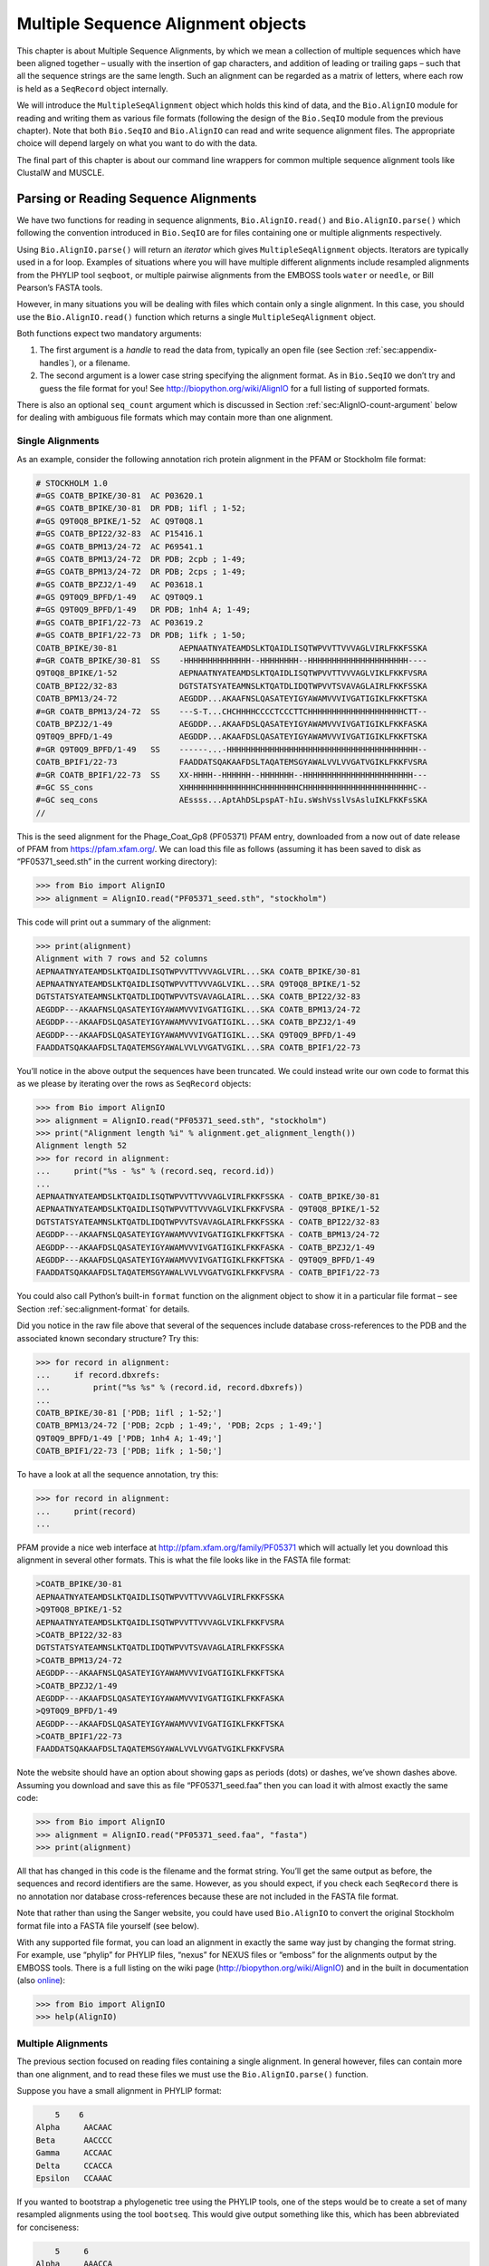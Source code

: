 .. _`chapter:align`:

Multiple Sequence Alignment objects
===================================

This chapter is about Multiple Sequence Alignments, by which we mean a
collection of multiple sequences which have been aligned together –
usually with the insertion of gap characters, and addition of leading or
trailing gaps – such that all the sequence strings are the same length.
Such an alignment can be regarded as a matrix of letters, where each row
is held as a ``SeqRecord`` object internally.

We will introduce the ``MultipleSeqAlignment`` object which holds this
kind of data, and the ``Bio.AlignIO`` module for reading and writing
them as various file formats (following the design of the ``Bio.SeqIO``
module from the previous chapter). Note that both ``Bio.SeqIO`` and
``Bio.AlignIO`` can read and write sequence alignment files. The
appropriate choice will depend largely on what you want to do with the
data.

The final part of this chapter is about our command line wrappers for
common multiple sequence alignment tools like ClustalW and MUSCLE.

Parsing or Reading Sequence Alignments
--------------------------------------

We have two functions for reading in sequence alignments,
``Bio.AlignIO.read()`` and ``Bio.AlignIO.parse()`` which following the
convention introduced in ``Bio.SeqIO`` are for files containing one or
multiple alignments respectively.

Using ``Bio.AlignIO.parse()`` will return an *iterator* which gives
``MultipleSeqAlignment`` objects. Iterators are typically used in a for
loop. Examples of situations where you will have multiple different
alignments include resampled alignments from the PHYLIP tool
``seqboot``, or multiple pairwise alignments from the EMBOSS tools
``water`` or ``needle``, or Bill Pearson’s FASTA tools.

However, in many situations you will be dealing with files which contain
only a single alignment. In this case, you should use the
``Bio.AlignIO.read()`` function which returns a single
``MultipleSeqAlignment`` object.

Both functions expect two mandatory arguments:

#. The first argument is a *handle* to read the data from, typically an
   open file (see
   Section :ref:`sec:appendix-handles`), or a
   filename.

#. The second argument is a lower case string specifying the alignment
   format. As in ``Bio.SeqIO`` we don’t try and guess the file format
   for you! See http://biopython.org/wiki/AlignIO for a full listing of
   supported formats.

There is also an optional ``seq_count`` argument which is discussed in
Section :ref:`sec:AlignIO-count-argument` below for dealing with
ambiguous file formats which may contain more than one alignment.

Single Alignments
~~~~~~~~~~~~~~~~~

As an example, consider the following annotation rich protein alignment
in the PFAM or Stockholm file format:

.. code:: text

   # STOCKHOLM 1.0
   #=GS COATB_BPIKE/30-81  AC P03620.1
   #=GS COATB_BPIKE/30-81  DR PDB; 1ifl ; 1-52;
   #=GS Q9T0Q8_BPIKE/1-52  AC Q9T0Q8.1
   #=GS COATB_BPI22/32-83  AC P15416.1
   #=GS COATB_BPM13/24-72  AC P69541.1
   #=GS COATB_BPM13/24-72  DR PDB; 2cpb ; 1-49;
   #=GS COATB_BPM13/24-72  DR PDB; 2cps ; 1-49;
   #=GS COATB_BPZJ2/1-49   AC P03618.1
   #=GS Q9T0Q9_BPFD/1-49   AC Q9T0Q9.1
   #=GS Q9T0Q9_BPFD/1-49   DR PDB; 1nh4 A; 1-49;
   #=GS COATB_BPIF1/22-73  AC P03619.2
   #=GS COATB_BPIF1/22-73  DR PDB; 1ifk ; 1-50;
   COATB_BPIKE/30-81             AEPNAATNYATEAMDSLKTQAIDLISQTWPVVTTVVVAGLVIRLFKKFSSKA
   #=GR COATB_BPIKE/30-81  SS    -HHHHHHHHHHHHHH--HHHHHHHH--HHHHHHHHHHHHHHHHHHHHH----
   Q9T0Q8_BPIKE/1-52             AEPNAATNYATEAMDSLKTQAIDLISQTWPVVTTVVVAGLVIKLFKKFVSRA
   COATB_BPI22/32-83             DGTSTATSYATEAMNSLKTQATDLIDQTWPVVTSVAVAGLAIRLFKKFSSKA
   COATB_BPM13/24-72             AEGDDP...AKAAFNSLQASATEYIGYAWAMVVVIVGATIGIKLFKKFTSKA
   #=GR COATB_BPM13/24-72  SS    ---S-T...CHCHHHHCCCCTCCCTTCHHHHHHHHHHHHHHHHHHHHCTT--
   COATB_BPZJ2/1-49              AEGDDP...AKAAFDSLQASATEYIGYAWAMVVVIVGATIGIKLFKKFASKA
   Q9T0Q9_BPFD/1-49              AEGDDP...AKAAFDSLQASATEYIGYAWAMVVVIVGATIGIKLFKKFTSKA
   #=GR Q9T0Q9_BPFD/1-49   SS    ------...-HHHHHHHHHHHHHHHHHHHHHHHHHHHHHHHHHHHHHHHH--
   COATB_BPIF1/22-73             FAADDATSQAKAAFDSLTAQATEMSGYAWALVVLVVGATVGIKLFKKFVSRA
   #=GR COATB_BPIF1/22-73  SS    XX-HHHH--HHHHHH--HHHHHHH--HHHHHHHHHHHHHHHHHHHHHHH---
   #=GC SS_cons                  XHHHHHHHHHHHHHHHCHHHHHHHHCHHHHHHHHHHHHHHHHHHHHHHHC--
   #=GC seq_cons                 AEssss...AptAhDSLpspAT-hIu.sWshVsslVsAsluIKLFKKFsSKA
   //

This is the seed alignment for the Phage_Coat_Gp8 (PF05371) PFAM entry,
downloaded from a now out of date release of PFAM from
https://pfam.xfam.org/. We can load this file as follows (assuming it
has been saved to disk as “PF05371_seed.sth” in the current working
directory):

.. code:: pycon

   >>> from Bio import AlignIO
   >>> alignment = AlignIO.read("PF05371_seed.sth", "stockholm")

This code will print out a summary of the alignment:

.. code:: pycon

   >>> print(alignment)
   Alignment with 7 rows and 52 columns
   AEPNAATNYATEAMDSLKTQAIDLISQTWPVVTTVVVAGLVIRL...SKA COATB_BPIKE/30-81
   AEPNAATNYATEAMDSLKTQAIDLISQTWPVVTTVVVAGLVIKL...SRA Q9T0Q8_BPIKE/1-52
   DGTSTATSYATEAMNSLKTQATDLIDQTWPVVTSVAVAGLAIRL...SKA COATB_BPI22/32-83
   AEGDDP---AKAAFNSLQASATEYIGYAWAMVVVIVGATIGIKL...SKA COATB_BPM13/24-72
   AEGDDP---AKAAFDSLQASATEYIGYAWAMVVVIVGATIGIKL...SKA COATB_BPZJ2/1-49
   AEGDDP---AKAAFDSLQASATEYIGYAWAMVVVIVGATIGIKL...SKA Q9T0Q9_BPFD/1-49
   FAADDATSQAKAAFDSLTAQATEMSGYAWALVVLVVGATVGIKL...SRA COATB_BPIF1/22-73

You’ll notice in the above output the sequences have been truncated. We
could instead write our own code to format this as we please by
iterating over the rows as ``SeqRecord`` objects:

.. code:: pycon

   >>> from Bio import AlignIO
   >>> alignment = AlignIO.read("PF05371_seed.sth", "stockholm")
   >>> print("Alignment length %i" % alignment.get_alignment_length())
   Alignment length 52
   >>> for record in alignment:
   ...     print("%s - %s" % (record.seq, record.id))
   ...
   AEPNAATNYATEAMDSLKTQAIDLISQTWPVVTTVVVAGLVIRLFKKFSSKA - COATB_BPIKE/30-81
   AEPNAATNYATEAMDSLKTQAIDLISQTWPVVTTVVVAGLVIKLFKKFVSRA - Q9T0Q8_BPIKE/1-52
   DGTSTATSYATEAMNSLKTQATDLIDQTWPVVTSVAVAGLAIRLFKKFSSKA - COATB_BPI22/32-83
   AEGDDP---AKAAFNSLQASATEYIGYAWAMVVVIVGATIGIKLFKKFTSKA - COATB_BPM13/24-72
   AEGDDP---AKAAFDSLQASATEYIGYAWAMVVVIVGATIGIKLFKKFASKA - COATB_BPZJ2/1-49
   AEGDDP---AKAAFDSLQASATEYIGYAWAMVVVIVGATIGIKLFKKFTSKA - Q9T0Q9_BPFD/1-49
   FAADDATSQAKAAFDSLTAQATEMSGYAWALVVLVVGATVGIKLFKKFVSRA - COATB_BPIF1/22-73

You could also call Python’s built-in ``format`` function on the
alignment object to show it in a particular file format – see
Section :ref:`sec:alignment-format` for details.

Did you notice in the raw file above that several of the sequences
include database cross-references to the PDB and the associated known
secondary structure? Try this:

.. code:: pycon

   >>> for record in alignment:
   ...     if record.dbxrefs:
   ...         print("%s %s" % (record.id, record.dbxrefs))
   ...
   COATB_BPIKE/30-81 ['PDB; 1ifl ; 1-52;']
   COATB_BPM13/24-72 ['PDB; 2cpb ; 1-49;', 'PDB; 2cps ; 1-49;']
   Q9T0Q9_BPFD/1-49 ['PDB; 1nh4 A; 1-49;']
   COATB_BPIF1/22-73 ['PDB; 1ifk ; 1-50;']

To have a look at all the sequence annotation, try this:

.. code:: pycon

   >>> for record in alignment:
   ...     print(record)
   ...

PFAM provide a nice web interface at http://pfam.xfam.org/family/PF05371
which will actually let you download this alignment in several other
formats. This is what the file looks like in the FASTA file format:

.. code:: text

   >COATB_BPIKE/30-81
   AEPNAATNYATEAMDSLKTQAIDLISQTWPVVTTVVVAGLVIRLFKKFSSKA
   >Q9T0Q8_BPIKE/1-52
   AEPNAATNYATEAMDSLKTQAIDLISQTWPVVTTVVVAGLVIKLFKKFVSRA
   >COATB_BPI22/32-83
   DGTSTATSYATEAMNSLKTQATDLIDQTWPVVTSVAVAGLAIRLFKKFSSKA
   >COATB_BPM13/24-72
   AEGDDP---AKAAFNSLQASATEYIGYAWAMVVVIVGATIGIKLFKKFTSKA
   >COATB_BPZJ2/1-49
   AEGDDP---AKAAFDSLQASATEYIGYAWAMVVVIVGATIGIKLFKKFASKA
   >Q9T0Q9_BPFD/1-49
   AEGDDP---AKAAFDSLQASATEYIGYAWAMVVVIVGATIGIKLFKKFTSKA
   >COATB_BPIF1/22-73
   FAADDATSQAKAAFDSLTAQATEMSGYAWALVVLVVGATVGIKLFKKFVSRA

Note the website should have an option about showing gaps as periods
(dots) or dashes, we’ve shown dashes above. Assuming you download and
save this as file “PF05371_seed.faa” then you can load it with almost
exactly the same code:

.. code:: pycon

   >>> from Bio import AlignIO
   >>> alignment = AlignIO.read("PF05371_seed.faa", "fasta")
   >>> print(alignment)

All that has changed in this code is the filename and the format string.
You’ll get the same output as before, the sequences and record
identifiers are the same. However, as you should expect, if you check
each ``SeqRecord`` there is no annotation nor database cross-references
because these are not included in the FASTA file format.

Note that rather than using the Sanger website, you could have used
``Bio.AlignIO`` to convert the original Stockholm format file into a
FASTA file yourself (see below).

With any supported file format, you can load an alignment in exactly the
same way just by changing the format string. For example, use “phylip”
for PHYLIP files, “nexus” for NEXUS files or “emboss” for the alignments
output by the EMBOSS tools. There is a full listing on the wiki page
(http://biopython.org/wiki/AlignIO) and in the built in documentation
(also
`online <http://biopython.org/docs/\bpversion/api/Bio.AlignIO.html>`__):

.. code:: pycon

   >>> from Bio import AlignIO
   >>> help(AlignIO)

Multiple Alignments
~~~~~~~~~~~~~~~~~~~

The previous section focused on reading files containing a single
alignment. In general however, files can contain more than one
alignment, and to read these files we must use the
``Bio.AlignIO.parse()`` function.

Suppose you have a small alignment in PHYLIP format:

.. code:: text

       5    6
   Alpha     AACAAC
   Beta      AACCCC
   Gamma     ACCAAC
   Delta     CCACCA
   Epsilon   CCAAAC

If you wanted to bootstrap a phylogenetic tree using the PHYLIP tools,
one of the steps would be to create a set of many resampled alignments
using the tool ``bootseq``. This would give output something like this,
which has been abbreviated for conciseness:

.. code:: text

       5     6
   Alpha     AAACCA
   Beta      AAACCC
   Gamma     ACCCCA
   Delta     CCCAAC
   Epsilon   CCCAAA
       5     6
   Alpha     AAACAA
   Beta      AAACCC
   Gamma     ACCCAA
   Delta     CCCACC
   Epsilon   CCCAAA
       5     6
   Alpha     AAAAAC
   Beta      AAACCC
   Gamma     AACAAC
   Delta     CCCCCA
   Epsilon   CCCAAC
   ...
       5     6
   Alpha     AAAACC
   Beta      ACCCCC
   Gamma     AAAACC
   Delta     CCCCAA
   Epsilon   CAAACC

If you wanted to read this in using ``Bio.AlignIO`` you could use:

.. code:: pycon

   >>> from Bio import AlignIO
   >>> alignments = AlignIO.parse("resampled.phy", "phylip")
   >>> for alignment in alignments:
   ...     print(alignment)
   ...     print()
   ...

This would give the following output, again abbreviated for display:

.. code:: text

   Alignment with 5 rows and 6 columns
   AAACCA Alpha
   AAACCC Beta
   ACCCCA Gamma
   CCCAAC Delta
   CCCAAA Epsilon

   Alignment with 5 rows and 6 columns
   AAACAA Alpha
   AAACCC Beta
   ACCCAA Gamma
   CCCACC Delta
   CCCAAA Epsilon

   Alignment with 5 rows and 6 columns
   AAAAAC Alpha
   AAACCC Beta
   AACAAC Gamma
   CCCCCA Delta
   CCCAAC Epsilon

   ...

   Alignment with 5 rows and 6 columns
   AAAACC Alpha
   ACCCCC Beta
   AAAACC Gamma
   CCCCAA Delta
   CAAACC Epsilon

As with the function ``Bio.SeqIO.parse()``, using
``Bio.AlignIO.parse()`` returns an iterator. If you want to keep all the
alignments in memory at once, which will allow you to access them in any
order, then turn the iterator into a list:

.. code:: pycon

   >>> from Bio import AlignIO
   >>> alignments = list(AlignIO.parse("resampled.phy", "phylip"))
   >>> last_align = alignments[-1]
   >>> first_align = alignments[0]

.. _`sec:AlignIO-count-argument`:

Ambiguous Alignments
~~~~~~~~~~~~~~~~~~~~

Many alignment file formats can explicitly store more than one
alignment, and the division between each alignment is clear. However,
when a general sequence file format has been used there is no such block
structure. The most common such situation is when alignments have been
saved in the FASTA file format. For example consider the following:

.. code:: text

   >Alpha
   ACTACGACTAGCTCAG--G
   >Beta
   ACTACCGCTAGCTCAGAAG
   >Gamma
   ACTACGGCTAGCACAGAAG
   >Alpha
   ACTACGACTAGCTCAGG--
   >Beta
   ACTACCGCTAGCTCAGAAG
   >Gamma
   ACTACGGCTAGCACAGAAG

This could be a single alignment containing six sequences (with repeated
identifiers). Or, judging from the identifiers, this is probably two
different alignments each with three sequences, which happen to all have
the same length.

What about this next example?

.. code:: text

   >Alpha
   ACTACGACTAGCTCAG--G
   >Beta
   ACTACCGCTAGCTCAGAAG
   >Alpha
   ACTACGACTAGCTCAGG--
   >Gamma
   ACTACGGCTAGCACAGAAG
   >Alpha
   ACTACGACTAGCTCAGG--
   >Delta
   ACTACGGCTAGCACAGAAG

Again, this could be a single alignment with six sequences. However this
time based on the identifiers we might guess this is three pairwise
alignments which by chance have all got the same lengths.

This final example is similar:

.. code:: text

   >Alpha
   ACTACGACTAGCTCAG--G
   >XXX
   ACTACCGCTAGCTCAGAAG
   >Alpha
   ACTACGACTAGCTCAGG
   >YYY
   ACTACGGCAAGCACAGG
   >Alpha
   --ACTACGAC--TAGCTCAGG
   >ZZZ
   GGACTACGACAATAGCTCAGG

In this third example, because of the differing lengths, this cannot be
treated as a single alignment containing all six records. However, it
could be three pairwise alignments.

Clearly trying to store more than one alignment in a FASTA file is not
ideal. However, if you are forced to deal with these as input files
``Bio.AlignIO`` can cope with the most common situation where all the
alignments have the same number of records. One example of this is a
collection of pairwise alignments, which can be produced by the EMBOSS
tools ``needle`` and ``water`` – although in this situation,
``Bio.AlignIO`` should be able to understand their native output using
“emboss” as the format string.

To interpret these FASTA examples as several separate alignments, we can
use ``Bio.AlignIO.parse()`` with the optional ``seq_count`` argument
which specifies how many sequences are expected in each alignment (in
these examples, 3, 2 and 2 respectively). For example, using the third
example as the input data:

.. code:: pycon

   >>> for alignment in AlignIO.parse(handle, "fasta", seq_count=2):
   ...     print("Alignment length %i" % alignment.get_alignment_length())
   ...     for record in alignment:
   ...         print("%s - %s" % (record.seq, record.id))
   ...     print()
   ...

giving:

.. code:: text

   Alignment length 19
   ACTACGACTAGCTCAG--G - Alpha
   ACTACCGCTAGCTCAGAAG - XXX

   Alignment length 17
   ACTACGACTAGCTCAGG - Alpha
   ACTACGGCAAGCACAGG - YYY

   Alignment length 21
   --ACTACGAC--TAGCTCAGG - Alpha
   GGACTACGACAATAGCTCAGG - ZZZ

Using ``Bio.AlignIO.read()`` or ``Bio.AlignIO.parse()`` without the
``seq_count`` argument would give a single alignment containing all six
records for the first two examples. For the third example, an exception
would be raised because the lengths differ preventing them being turned
into a single alignment.

If the file format itself has a block structure allowing ``Bio.AlignIO``
to determine the number of sequences in each alignment directly, then
the ``seq_count`` argument is not needed. If it is supplied, and doesn’t
agree with the file contents, an error is raised.

Note that this optional ``seq_count`` argument assumes each alignment in
the file has the same number of sequences. Hypothetically you may come
across stranger situations, for example a FASTA file containing several
alignments each with a different number of sequences – although I would
love to hear of a real world example of this. Assuming you cannot get
the data in a nicer file format, there is no straight forward way to
deal with this using ``Bio.AlignIO``. In this case, you could consider
reading in the sequences themselves using ``Bio.SeqIO`` and batching
them together to create the alignments as appropriate.

Writing Alignments
------------------

We’ve talked about using ``Bio.AlignIO.read()`` and
``Bio.AlignIO.parse()`` for alignment input (reading files), and now
we’ll look at ``Bio.AlignIO.write()`` which is for alignment output
(writing files). This is a function taking three arguments: some
``MultipleSeqAlignment`` objects (or for backwards compatibility the
obsolete ``Alignment`` objects), a handle or filename to write to, and a
sequence format.

Here is an example, where we start by creating a few
``MultipleSeqAlignment`` objects the hard way (by hand, rather than by
loading them from a file). Note we create some ``SeqRecord`` objects to
construct the alignment from.

.. code:: pycon

   >>> from Bio.Seq import Seq
   >>> from Bio.SeqRecord import SeqRecord
   >>> from Bio.Align import MultipleSeqAlignment
   >>> align1 = MultipleSeqAlignment(
   ...     [
   ...         SeqRecord(Seq("ACTGCTAGCTAG"), id="Alpha"),
   ...         SeqRecord(Seq("ACT-CTAGCTAG"), id="Beta"),
   ...         SeqRecord(Seq("ACTGCTAGDTAG"), id="Gamma"),
   ...     ]
   ... )
   >>> align2 = MultipleSeqAlignment(
   ...     [
   ...         SeqRecord(Seq("GTCAGC-AG"), id="Delta"),
   ...         SeqRecord(Seq("GACAGCTAG"), id="Epsilon"),
   ...         SeqRecord(Seq("GTCAGCTAG"), id="Zeta"),
   ...     ]
   ... )
   >>> align3 = MultipleSeqAlignment(
   ...     [
   ...         SeqRecord(Seq("ACTAGTACAGCTG"), id="Eta"),
   ...         SeqRecord(Seq("ACTAGTACAGCT-"), id="Theta"),
   ...         SeqRecord(Seq("-CTACTACAGGTG"), id="Iota"),
   ...     ]
   ... )
   >>> my_alignments = [align1, align2, align3]

Now we have a list of ``Alignment`` objects, we’ll write them to a
PHYLIP format file:

.. code:: pycon

   >>> from Bio import AlignIO
   >>> AlignIO.write(my_alignments, "my_example.phy", "phylip")

And if you open this file in your favorite text editor it should look
like this:

.. code:: text

    3 12
   Alpha      ACTGCTAGCT AG
   Beta       ACT-CTAGCT AG
   Gamma      ACTGCTAGDT AG
    3 9
   Delta      GTCAGC-AG
   Epislon    GACAGCTAG
   Zeta       GTCAGCTAG
    3 13
   Eta        ACTAGTACAG CTG
   Theta      ACTAGTACAG CT-
   Iota       -CTACTACAG GTG

Its more common to want to load an existing alignment, and save that,
perhaps after some simple manipulation like removing certain rows or
columns.

Suppose you wanted to know how many alignments the
``Bio.AlignIO.write()`` function wrote to the handle? If your alignments
were in a list like the example above, you could just use
``len(my_alignments)``, however you can’t do that when your records come
from a generator/iterator. Therefore the ``Bio.AlignIO.write()``
function returns the number of alignments written to the file.

*Note* - If you tell the ``Bio.AlignIO.write()`` function to write to a
file that already exists, the old file will be overwritten without any
warning.

.. _`sec:converting-alignments`:

Converting between sequence alignment file formats
~~~~~~~~~~~~~~~~~~~~~~~~~~~~~~~~~~~~~~~~~~~~~~~~~~

Converting between sequence alignment file formats with ``Bio.AlignIO``
works in the same way as converting between sequence file formats with
``Bio.SeqIO``
(Section :ref:`sec:SeqIO-conversion`). We load
generally the alignment(s) using ``Bio.AlignIO.parse()`` and then save
them using the ``Bio.AlignIO.write()`` – or just use the
``Bio.AlignIO.convert()`` helper function.

For this example, we’ll load the PFAM/Stockholm format file used earlier
and save it as a Clustal W format file:

.. code:: pycon

   >>> from Bio import AlignIO
   >>> count = AlignIO.convert("PF05371_seed.sth", "stockholm", "PF05371_seed.aln", "clustal")
   >>> print("Converted %i alignments" % count)
   Converted 1 alignments

Or, using ``Bio.AlignIO.parse()`` and ``Bio.AlignIO.write()``:

.. code:: pycon

   >>> from Bio import AlignIO
   >>> alignments = AlignIO.parse("PF05371_seed.sth", "stockholm")
   >>> count = AlignIO.write(alignments, "PF05371_seed.aln", "clustal")
   >>> print("Converted %i alignments" % count)
   Converted 1 alignments

The ``Bio.AlignIO.write()`` function expects to be given multiple
alignment objects. In the example above we gave it the alignment
iterator returned by ``Bio.AlignIO.parse()``.

In this case, we know there is only one alignment in the file so we
could have used ``Bio.AlignIO.read()`` instead, but notice we have to
pass this alignment to ``Bio.AlignIO.write()`` as a single element list:

.. code:: pycon

   >>> from Bio import AlignIO
   >>> alignment = AlignIO.read("PF05371_seed.sth", "stockholm")
   >>> AlignIO.write([alignment], "PF05371_seed.aln", "clustal")

Either way, you should end up with the same new Clustal W format file
“PF05371_seed.aln” with the following content:

.. code:: text

   CLUSTAL X (1.81) multiple sequence alignment


   COATB_BPIKE/30-81                   AEPNAATNYATEAMDSLKTQAIDLISQTWPVVTTVVVAGLVIRLFKKFSS
   Q9T0Q8_BPIKE/1-52                   AEPNAATNYATEAMDSLKTQAIDLISQTWPVVTTVVVAGLVIKLFKKFVS
   COATB_BPI22/32-83                   DGTSTATSYATEAMNSLKTQATDLIDQTWPVVTSVAVAGLAIRLFKKFSS
   COATB_BPM13/24-72                   AEGDDP---AKAAFNSLQASATEYIGYAWAMVVVIVGATIGIKLFKKFTS
   COATB_BPZJ2/1-49                    AEGDDP---AKAAFDSLQASATEYIGYAWAMVVVIVGATIGIKLFKKFAS
   Q9T0Q9_BPFD/1-49                    AEGDDP---AKAAFDSLQASATEYIGYAWAMVVVIVGATIGIKLFKKFTS
   COATB_BPIF1/22-73                   FAADDATSQAKAAFDSLTAQATEMSGYAWALVVLVVGATVGIKLFKKFVS

   COATB_BPIKE/30-81                   KA
   Q9T0Q8_BPIKE/1-52                   RA
   COATB_BPI22/32-83                   KA
   COATB_BPM13/24-72                   KA
   COATB_BPZJ2/1-49                    KA
   Q9T0Q9_BPFD/1-49                    KA
   COATB_BPIF1/22-73                   RA

Alternatively, you could make a PHYLIP format file which we’ll name
“PF05371_seed.phy”:

.. code:: pycon

   >>> from Bio import AlignIO
   >>> AlignIO.convert("PF05371_seed.sth", "stockholm", "PF05371_seed.phy", "phylip")

This time the output looks like this:

.. code:: text

    7 52
   COATB_BPIK AEPNAATNYA TEAMDSLKTQ AIDLISQTWP VVTTVVVAGL VIRLFKKFSS
   Q9T0Q8_BPI AEPNAATNYA TEAMDSLKTQ AIDLISQTWP VVTTVVVAGL VIKLFKKFVS
   COATB_BPI2 DGTSTATSYA TEAMNSLKTQ ATDLIDQTWP VVTSVAVAGL AIRLFKKFSS
   COATB_BPM1 AEGDDP---A KAAFNSLQAS ATEYIGYAWA MVVVIVGATI GIKLFKKFTS
   COATB_BPZJ AEGDDP---A KAAFDSLQAS ATEYIGYAWA MVVVIVGATI GIKLFKKFAS
   Q9T0Q9_BPF AEGDDP---A KAAFDSLQAS ATEYIGYAWA MVVVIVGATI GIKLFKKFTS
   COATB_BPIF FAADDATSQA KAAFDSLTAQ ATEMSGYAWA LVVLVVGATV GIKLFKKFVS

              KA
              RA
              KA
              KA
              KA
              KA
              RA

One of the big handicaps of the original PHYLIP alignment file format is
that the sequence identifiers are strictly truncated at ten characters.
In this example, as you can see the resulting names are still unique -
but they are not very readable. As a result, a more relaxed variant of
the original PHYLIP format is now quite widely used:

.. code:: pycon

   >>> from Bio import AlignIO
   >>> AlignIO.convert("PF05371_seed.sth", "stockholm", "PF05371_seed.phy", "phylip-relaxed")

This time the output looks like this, using a longer indentation to
allow all the identifiers to be given in full:

.. code:: text

    7 52
   COATB_BPIKE/30-81  AEPNAATNYA TEAMDSLKTQ AIDLISQTWP VVTTVVVAGL VIRLFKKFSS
   Q9T0Q8_BPIKE/1-52  AEPNAATNYA TEAMDSLKTQ AIDLISQTWP VVTTVVVAGL VIKLFKKFVS
   COATB_BPI22/32-83  DGTSTATSYA TEAMNSLKTQ ATDLIDQTWP VVTSVAVAGL AIRLFKKFSS
   COATB_BPM13/24-72  AEGDDP---A KAAFNSLQAS ATEYIGYAWA MVVVIVGATI GIKLFKKFTS
   COATB_BPZJ2/1-49   AEGDDP---A KAAFDSLQAS ATEYIGYAWA MVVVIVGATI GIKLFKKFAS
   Q9T0Q9_BPFD/1-49   AEGDDP---A KAAFDSLQAS ATEYIGYAWA MVVVIVGATI GIKLFKKFTS
   COATB_BPIF1/22-73  FAADDATSQA KAAFDSLTAQ ATEMSGYAWA LVVLVVGATV GIKLFKKFVS

                      KA
                      RA
                      KA
                      KA
                      KA
                      KA
                      RA

If you have to work with the original strict PHYLIP format, then you may
need to compress the identifiers somehow – or assign your own names or
numbering system. This following bit of code manipulates the record
identifiers before saving the output:

.. code:: pycon

   >>> from Bio import AlignIO
   >>> alignment = AlignIO.read("PF05371_seed.sth", "stockholm")
   >>> name_mapping = {}
   >>> for i, record in enumerate(alignment):
   ...     name_mapping[i] = record.id
   ...     record.id = "seq%i" % i
   ...
   >>> print(name_mapping)
   {0: 'COATB_BPIKE/30-81', 1: 'Q9T0Q8_BPIKE/1-52', 2: 'COATB_BPI22/32-83', 3: 'COATB_BPM13/24-72', 4: 'COATB_BPZJ2/1-49', 5: 'Q9T0Q9_BPFD/1-49', 6: 'COATB_BPIF1/22-73'}
   >>> AlignIO.write([alignment], "PF05371_seed.phy", "phylip")

This code used a Python dictionary to record a simple mapping from the
new sequence system to the original identifier:

.. code:: python

   {
       0: "COATB_BPIKE/30-81",
       1: "Q9T0Q8_BPIKE/1-52",
       2: "COATB_BPI22/32-83",
       # ...
   }

Here is the new (strict) PHYLIP format output:

.. code:: text

    7 52
   seq0       AEPNAATNYA TEAMDSLKTQ AIDLISQTWP VVTTVVVAGL VIRLFKKFSS
   seq1       AEPNAATNYA TEAMDSLKTQ AIDLISQTWP VVTTVVVAGL VIKLFKKFVS
   seq2       DGTSTATSYA TEAMNSLKTQ ATDLIDQTWP VVTSVAVAGL AIRLFKKFSS
   seq3       AEGDDP---A KAAFNSLQAS ATEYIGYAWA MVVVIVGATI GIKLFKKFTS
   seq4       AEGDDP---A KAAFDSLQAS ATEYIGYAWA MVVVIVGATI GIKLFKKFAS
   seq5       AEGDDP---A KAAFDSLQAS ATEYIGYAWA MVVVIVGATI GIKLFKKFTS
   seq6       FAADDATSQA KAAFDSLTAQ ATEMSGYAWA LVVLVVGATV GIKLFKKFVS

              KA
              RA
              KA
              KA
              KA
              KA
              RA

In general, because of the identifier limitation, working with *strict*
PHYLIP file formats shouldn’t be your first choice. Using the
PFAM/Stockholm format on the other hand allows you to record a lot of
additional annotation too.

.. _`sec:alignment-format`:

Getting your alignment objects as formatted strings
~~~~~~~~~~~~~~~~~~~~~~~~~~~~~~~~~~~~~~~~~~~~~~~~~~~

The ``Bio.AlignIO`` interface is based on handles, which means if you
want to get your alignment(s) into a string in a particular file format
you need to do a little bit more work (see below). However, you will
probably prefer to call Python’s built-in ``format`` function on the
alignment object. This takes an output format specification as a single
argument, a lower case string which is supported by ``Bio.AlignIO`` as
an output format. For example:

.. code:: pycon

   >>> from Bio import AlignIO
   >>> alignment = AlignIO.read("PF05371_seed.sth", "stockholm")
   >>> print(format(alignment, "clustal"))
   CLUSTAL X (1.81) multiple sequence alignment


   COATB_BPIKE/30-81                   AEPNAATNYATEAMDSLKTQAIDLISQTWPVVTTVVVAGLVIRLFKKFSS
   Q9T0Q8_BPIKE/1-52                   AEPNAATNYATEAMDSLKTQAIDLISQTWPVVTTVVVAGLVIKLFKKFVS
   COATB_BPI22/32-83                   DGTSTATSYATEAMNSLKTQATDLIDQTWPVVTSVAVAGLAIRLFKKFSS
   ...

Without an output format specification, ``format`` returns the same
output as ``str``.

As described in
Section :ref:`sec:SeqRecord-format`, the
``SeqRecord`` object has a similar method using output formats supported
by ``Bio.SeqIO``.

Internally ``format`` is calling ``Bio.AlignIO.write()`` with a
``StringIO`` handle. You can do this in your own code if for example you
are using an older version of Biopython:

.. code:: pycon

   >>> from io import StringIO
   >>> from Bio import AlignIO
   >>> alignments = AlignIO.parse("PF05371_seed.sth", "stockholm")
   >>> out_handle = StringIO()
   >>> AlignIO.write(alignments, out_handle, "clustal")
   1
   >>> clustal_data = out_handle.getvalue()
   >>> print(clustal_data)
   CLUSTAL X (1.81) multiple sequence alignment


   COATB_BPIKE/30-81                   AEPNAATNYATEAMDSLKTQAIDLISQTWPVVTTVVVAGLVIRLFKKFSS
   Q9T0Q8_BPIKE/1-52                   AEPNAATNYATEAMDSLKTQAIDLISQTWPVVTTVVVAGLVIKLFKKFVS
   COATB_BPI22/32-83                   DGTSTATSYATEAMNSLKTQATDLIDQTWPVVTSVAVAGLAIRLFKKFSS
   COATB_BPM13/24-72                   AEGDDP---AKAAFNSLQASATEYIGYAWAMVVVIVGATIGIKLFKKFTS
   ...

.. _`sec:manipulating-alignments`:

Manipulating Alignments
-----------------------

Now that we’ve covered loading and saving alignments, we’ll look at what
else you can do with them.

Slicing alignments
~~~~~~~~~~~~~~~~~~

First of all, in some senses the alignment objects act like a Python
``list`` of ``SeqRecord`` objects (the rows). With this model in mind
hopefully the actions of ``len()`` (the number of rows) and iteration
(each row as a ``SeqRecord``) make sense:

.. code:: pycon

   >>> from Bio import AlignIO
   >>> alignment = AlignIO.read("PF05371_seed.sth", "stockholm")
   >>> print("Number of rows: %i" % len(alignment))
   Number of rows: 7
   >>> for record in alignment:
   ...     print("%s - %s" % (record.seq, record.id))
   ...
   AEPNAATNYATEAMDSLKTQAIDLISQTWPVVTTVVVAGLVIRLFKKFSSKA - COATB_BPIKE/30-81
   AEPNAATNYATEAMDSLKTQAIDLISQTWPVVTTVVVAGLVIKLFKKFVSRA - Q9T0Q8_BPIKE/1-52
   DGTSTATSYATEAMNSLKTQATDLIDQTWPVVTSVAVAGLAIRLFKKFSSKA - COATB_BPI22/32-83
   AEGDDP---AKAAFNSLQASATEYIGYAWAMVVVIVGATIGIKLFKKFTSKA - COATB_BPM13/24-72
   AEGDDP---AKAAFDSLQASATEYIGYAWAMVVVIVGATIGIKLFKKFASKA - COATB_BPZJ2/1-49
   AEGDDP---AKAAFDSLQASATEYIGYAWAMVVVIVGATIGIKLFKKFTSKA - Q9T0Q9_BPFD/1-49
   FAADDATSQAKAAFDSLTAQATEMSGYAWALVVLVVGATVGIKLFKKFVSRA - COATB_BPIF1/22-73

You can also use the list-like ``append`` and ``extend`` methods to add
more rows to the alignment (as ``SeqRecord`` objects). Keeping the list
metaphor in mind, simple slicing of the alignment should also make sense
- it selects some of the rows giving back another alignment object:

.. code:: pycon

   >>> print(alignment)
   Alignment with 7 rows and 52 columns
   AEPNAATNYATEAMDSLKTQAIDLISQTWPVVTTVVVAGLVIRL...SKA COATB_BPIKE/30-81
   AEPNAATNYATEAMDSLKTQAIDLISQTWPVVTTVVVAGLVIKL...SRA Q9T0Q8_BPIKE/1-52
   DGTSTATSYATEAMNSLKTQATDLIDQTWPVVTSVAVAGLAIRL...SKA COATB_BPI22/32-83
   AEGDDP---AKAAFNSLQASATEYIGYAWAMVVVIVGATIGIKL...SKA COATB_BPM13/24-72
   AEGDDP---AKAAFDSLQASATEYIGYAWAMVVVIVGATIGIKL...SKA COATB_BPZJ2/1-49
   AEGDDP---AKAAFDSLQASATEYIGYAWAMVVVIVGATIGIKL...SKA Q9T0Q9_BPFD/1-49
   FAADDATSQAKAAFDSLTAQATEMSGYAWALVVLVVGATVGIKL...SRA COATB_BPIF1/22-73
   >>> print(alignment[3:7])
   Alignment with 4 rows and 52 columns
   AEGDDP---AKAAFNSLQASATEYIGYAWAMVVVIVGATIGIKL...SKA COATB_BPM13/24-72
   AEGDDP---AKAAFDSLQASATEYIGYAWAMVVVIVGATIGIKL...SKA COATB_BPZJ2/1-49
   AEGDDP---AKAAFDSLQASATEYIGYAWAMVVVIVGATIGIKL...SKA Q9T0Q9_BPFD/1-49
   FAADDATSQAKAAFDSLTAQATEMSGYAWALVVLVVGATVGIKL...SRA COATB_BPIF1/22-73

What if you wanted to select by column? Those of you who have used the
NumPy matrix or array objects won’t be surprised at this - you use a
double index.

.. code:: pycon

   >>> print(alignment[2, 6])
   T

Using two integer indices pulls out a single letter, short hand for
this:

.. code:: pycon

   >>> print(alignment[2].seq[6])
   T

You can pull out a single column as a string like this:

.. code:: pycon

   >>> print(alignment[:, 6])
   TTT---T

You can also select a range of columns. For example, to pick out those
same three rows we extracted earlier, but take just their first six
columns:

.. code:: pycon

   >>> print(alignment[3:6, :6])
   Alignment with 3 rows and 6 columns
   AEGDDP COATB_BPM13/24-72
   AEGDDP COATB_BPZJ2/1-49
   AEGDDP Q9T0Q9_BPFD/1-49

Leaving the first index as ``:`` means take all the rows:

.. code:: pycon

   >>> print(alignment[:, :6])
   Alignment with 7 rows and 6 columns
   AEPNAA COATB_BPIKE/30-81
   AEPNAA Q9T0Q8_BPIKE/1-52
   DGTSTA COATB_BPI22/32-83
   AEGDDP COATB_BPM13/24-72
   AEGDDP COATB_BPZJ2/1-49
   AEGDDP Q9T0Q9_BPFD/1-49
   FAADDA COATB_BPIF1/22-73

This brings us to a neat way to remove a section. Notice columns 7, 8
and 9 which are gaps in three of the seven sequences:

.. code:: pycon

   >>> print(alignment[:, 6:9])
   Alignment with 7 rows and 3 columns
   TNY COATB_BPIKE/30-81
   TNY Q9T0Q8_BPIKE/1-52
   TSY COATB_BPI22/32-83
   --- COATB_BPM13/24-72
   --- COATB_BPZJ2/1-49
   --- Q9T0Q9_BPFD/1-49
   TSQ COATB_BPIF1/22-73

Again, you can slice to get everything after the ninth column:

.. code:: pycon

   >>> print(alignment[:, 9:])
   Alignment with 7 rows and 43 columns
   ATEAMDSLKTQAIDLISQTWPVVTTVVVAGLVIRLFKKFSSKA COATB_BPIKE/30-81
   ATEAMDSLKTQAIDLISQTWPVVTTVVVAGLVIKLFKKFVSRA Q9T0Q8_BPIKE/1-52
   ATEAMNSLKTQATDLIDQTWPVVTSVAVAGLAIRLFKKFSSKA COATB_BPI22/32-83
   AKAAFNSLQASATEYIGYAWAMVVVIVGATIGIKLFKKFTSKA COATB_BPM13/24-72
   AKAAFDSLQASATEYIGYAWAMVVVIVGATIGIKLFKKFASKA COATB_BPZJ2/1-49
   AKAAFDSLQASATEYIGYAWAMVVVIVGATIGIKLFKKFTSKA Q9T0Q9_BPFD/1-49
   AKAAFDSLTAQATEMSGYAWALVVLVVGATVGIKLFKKFVSRA COATB_BPIF1/22-73

Now, the interesting thing is that addition of alignment objects works
by column. This lets you do this as a way to remove a block of columns:

.. code:: pycon

   >>> edited = alignment[:, :6] + alignment[:, 9:]
   >>> print(edited)
   Alignment with 7 rows and 49 columns
   AEPNAAATEAMDSLKTQAIDLISQTWPVVTTVVVAGLVIRLFKKFSSKA COATB_BPIKE/30-81
   AEPNAAATEAMDSLKTQAIDLISQTWPVVTTVVVAGLVIKLFKKFVSRA Q9T0Q8_BPIKE/1-52
   DGTSTAATEAMNSLKTQATDLIDQTWPVVTSVAVAGLAIRLFKKFSSKA COATB_BPI22/32-83
   AEGDDPAKAAFNSLQASATEYIGYAWAMVVVIVGATIGIKLFKKFTSKA COATB_BPM13/24-72
   AEGDDPAKAAFDSLQASATEYIGYAWAMVVVIVGATIGIKLFKKFASKA COATB_BPZJ2/1-49
   AEGDDPAKAAFDSLQASATEYIGYAWAMVVVIVGATIGIKLFKKFTSKA Q9T0Q9_BPFD/1-49
   FAADDAAKAAFDSLTAQATEMSGYAWALVVLVVGATVGIKLFKKFVSRA COATB_BPIF1/22-73

Another common use of alignment addition would be to combine alignments
for several different genes into a meta-alignment. Watch out though -
the identifiers need to match up (see
Section :ref:`sec:SeqRecord-addition` for how
adding ``SeqRecord`` objects works). You may find it helpful to first
sort the alignment rows alphabetically by id:

.. code:: pycon

   >>> edited.sort()
   >>> print(edited)
   Alignment with 7 rows and 49 columns
   DGTSTAATEAMNSLKTQATDLIDQTWPVVTSVAVAGLAIRLFKKFSSKA COATB_BPI22/32-83
   FAADDAAKAAFDSLTAQATEMSGYAWALVVLVVGATVGIKLFKKFVSRA COATB_BPIF1/22-73
   AEPNAAATEAMDSLKTQAIDLISQTWPVVTTVVVAGLVIRLFKKFSSKA COATB_BPIKE/30-81
   AEGDDPAKAAFNSLQASATEYIGYAWAMVVVIVGATIGIKLFKKFTSKA COATB_BPM13/24-72
   AEGDDPAKAAFDSLQASATEYIGYAWAMVVVIVGATIGIKLFKKFASKA COATB_BPZJ2/1-49
   AEPNAAATEAMDSLKTQAIDLISQTWPVVTTVVVAGLVIKLFKKFVSRA Q9T0Q8_BPIKE/1-52
   AEGDDPAKAAFDSLQASATEYIGYAWAMVVVIVGATIGIKLFKKFTSKA Q9T0Q9_BPFD/1-49

Note that you can only add two alignments together if they have the same
number of rows.

Alignments as arrays
~~~~~~~~~~~~~~~~~~~~

Depending on what you are doing, it can be more useful to turn the
alignment object into an array of letters – and you can do this with
NumPy:

.. code:: pycon

   >>> import numpy as np
   >>> from Bio import AlignIO
   >>> alignment = AlignIO.read("PF05371_seed.sth", "stockholm")
   >>> align_array = np.array(alignment)
   >>> print("Array shape %i by %i" % align_array.shape)
   Array shape 7 by 52
   >>> align_array[:, :10]  # doctest:+ELLIPSIS
   array([['A', 'E', 'P', 'N', 'A', 'A', 'T', 'N', 'Y', 'A'],
          ['A', 'E', 'P', 'N', 'A', 'A', 'T', 'N', 'Y', 'A'],
          ['D', 'G', 'T', 'S', 'T', 'A', 'T', 'S', 'Y', 'A'],
          ['A', 'E', 'G', 'D', 'D', 'P', '-', '-', '-', 'A'],
          ['A', 'E', 'G', 'D', 'D', 'P', '-', '-', '-', 'A'],
          ['A', 'E', 'G', 'D', 'D', 'P', '-', '-', '-', 'A'],
          ['F', 'A', 'A', 'D', 'D', 'A', 'T', 'S', 'Q', 'A']],...

Note that this leaves the original Biopython alignment object and the
NumPy array in memory as separate objects - editing one will not update
the other!

Getting information on the alignment
------------------------------------

Substitutions
~~~~~~~~~~~~~

The ``substitutions`` property of an alignment reports how often letters
in the alignment are substituted for each other. This is calculated by
taking all pairs of rows in the alignment, counting the number of times
two letters are aligned to each other, and summing this over all pairs.
For example,

.. code:: pycon

   >>> from Bio.Seq import Seq
   >>> from Bio.SeqRecord import SeqRecord
   >>> from Bio.Align import MultipleSeqAlignment
   >>> alignment = MultipleSeqAlignment(
   ...     [
   ...         SeqRecord(Seq("ACTCCTA"), id="seq1"),
   ...         SeqRecord(Seq("AAT-CTA"), id="seq2"),
   ...         SeqRecord(Seq("CCTACT-"), id="seq3"),
   ...         SeqRecord(Seq("TCTCCTC"), id="seq4"),
   ...     ]
   ... )
   >>> print(alignment)
   Alignment with 4 rows and 7 columns
   ACTCCTA seq1
   AAT-CTA seq2
   CCTACT- seq3
   TCTCCTC seq4
   >>> substitutions = alignment.substitutions
   >>> print(substitutions)
       A    C    T
   A 2.0  4.5  1.0
   C 4.5 10.0  0.5
   T 1.0  0.5 12.0
   <BLANKLINE>

As the ordering of pairs is arbitrary, counts are divided equally above
and below the diagonal. For example, the 9 alignments of ``A`` to ``C``
are stored as 4.5 at position ``['A', 'C']`` and 4.5 at position
``['C', 'A']``. This arrangement helps to make the math easier when
calculating a substitution matrix from these counts, as described in
Section :ref:`sec:subs_mat_ex`.

Note that ``alignment.substitutions`` contains entries for the letters
appearing in the alignment only. You can use the ``select`` method to
add entries for missing letters, for example

.. code:: pycon

   >>> m = substitutions.select("ATCG")
   >>> print(m)
       A    T    C   G
   A 2.0  1.0  4.5 0.0
   T 1.0 12.0  0.5 0.0
   C 4.5  0.5 10.0 0.0
   G 0.0  0.0  0.0 0.0
   <BLANKLINE>

This also allows you to change the order of letters in the alphabet.

.. _`sec:alignment-tools`:

Alignment Tools
---------------

There are *lots* of algorithms out there for aligning sequences, both
pairwise alignments and multiple sequence alignments. These calculations
are relatively slow, and you generally wouldn’t want to write such an
algorithm in Python. For pairwise alignments Biopython contains
``PairwiseAligner`` (see Section :ref:`sec:pairwise`). In addition,
you can use Biopython to invoke a command line tool on your behalf.
Normally you would:

#. Prepare an input file of your unaligned sequences, typically this
   will be a FASTA file which you might create using ``Bio.SeqIO`` (see
   Chapter :ref:`chapter:seqio`).

#. Call the command line tool to process this input file, typically via
   one of Biopython’s command line wrappers (which we’ll discuss here).

#. Read the output from the tool, i.e. your aligned sequences, typically
   using ``Bio.AlignIO`` (see earlier in this chapter).

All the command line wrappers we’re going to talk about in this chapter
follow the same style. You create a command line object specifying the
options (e.g. the input filename and the output filename), then invoke
this command line via a Python operating system call (e.g. using the
``subprocess`` module).

*WARNING:* We have decided to drop these command line wrappers in a
future Biopython release. We will be updating this documentation to
instead build the command line directly, and invoke it with the
``subprocess`` module.

Most of these wrappers are defined in the ``Bio.Align.Applications``
module:

.. code:: pycon

   >>> import Bio.Align.Applications
   >>> dir(Bio.Align.Applications)  # doctest:+ELLIPSIS
   ['ClustalOmegaCommandline', 'ClustalwCommandline', 'DialignCommandline', 'MSAProbsCommandline', 'MafftCommandline', 'MuscleCommandline', 'PrankCommandline', 'ProbconsCommandline', 'TCoffeeCommandline', ...]

(Ignore the entries starting with an underscore – these have special
meaning in Python.) The module ``Bio.Emboss.Applications`` has wrappers
for some of the `EMBOSS suite <http://emboss.sourceforge.net/>`__,
including ``needle`` and ``water``, which are described below in
Section :ref:`sec:emboss-needle-water`, and wrappers for the
EMBOSS packaged versions of the PHYLIP tools (which EMBOSS refer to as
one of their EMBASSY packages - third party tools with an EMBOSS style
interface). We won’t explore all these alignment tools here in the
section, just a sample, but the same principles apply.

.. _`sec:align_clustal`:

ClustalW
~~~~~~~~

ClustalW is a popular command line tool for multiple sequence alignment
(there is also a graphical interface called ClustalX). Biopython’s
``Bio.Align.Applications`` module has a wrapper for this alignment tool
(and several others).

Before trying to use ClustalW from within Python, you should first try
running the ClustalW tool yourself by hand at the command line, to
familiarize yourself the other options. You’ll find the Biopython
wrapper is very faithful to the actual command line API:

.. code:: pycon

   >>> from Bio.Align.Applications import ClustalwCommandline
   >>> help(ClustalwCommandline)

For the most basic usage, all you need is to have a FASTA input file,
such as
`opuntia.fasta <https://raw.githubusercontent.com/biopython/biopython/master/Doc/examples/opuntia.fasta>`__
(available online or in the Doc/examples subdirectory of the Biopython
source code). This is a small FASTA file containing seven prickly-pear
DNA sequences (from the cactus family *Opuntia*).

By default ClustalW will generate an alignment and guide tree file with
names based on the input FASTA file, in this case ``opuntia.aln`` and
``opuntia.dnd``, but you can override this or make it explicit:

.. code:: pycon

   >>> from Bio.Align.Applications import ClustalwCommandline
   >>> cline = ClustalwCommandline("clustalw2", infile="opuntia.fasta")
   >>> print(cline)
   clustalw2 -infile=opuntia.fasta

Notice here we have given the executable name as ``clustalw2``,
indicating we have version two installed, which has a different filename
to version one (``clustalw``, the default). Fortunately both versions
support the same set of arguments at the command line (and indeed,
should be functionally identical).

You may find that even though you have ClustalW installed, the above
command doesn’t work – you may get a message about “command not found”
(especially on Windows). This indicated that the ClustalW executable is
not on your PATH (an environment variable, a list of directories to be
searched). You can either update your PATH setting to include the
location of your copy of ClustalW tools (how you do this will depend on
your OS), or simply type in the full path of the tool. For example:

.. code:: pycon

   >>> import os
   >>> from Bio.Align.Applications import ClustalwCommandline
   >>> clustalw_exe = r"C:\Program Files\new clustal\clustalw2.exe"
   >>> clustalw_cline = ClustalwCommandline(clustalw_exe, infile="opuntia.fasta")

.. code:: pycon

   >>> assert os.path.isfile(clustalw_exe), "Clustal W executable missing"
   >>> stdout, stderr = clustalw_cline()

Remember, in Python strings ``\n`` and ``\t`` are by default interpreted
as a new line and a tab – which is why we’re put a letter “r” at the
start for a raw string that isn’t translated in this way. This is
generally good practice when specifying a Windows style file name.

Internally this uses the ``subprocess`` module which is now the
recommended way to run another program in Python. This replaces older
options like the ``os.system()`` and the ``os.popen*`` functions.

Now, at this point it helps to know about how command line tools “work”.
When you run a tool at the command line, it will often print text output
directly to screen. This text can be captured or redirected, via two
“pipes”, called standard output (the normal results) and standard error
(for error messages and debug messages). There is also standard input,
which is any text fed into the tool. These names get shortened to stdin,
stdout and stderr. When the tool finishes, it has a return code (an
integer), which by convention is zero for success.

When you run the command line tool like this via the Biopython wrapper,
it will wait for it to finish, and check the return code. If this is non
zero (indicating an error), an exception is raised. The wrapper then
returns two strings, stdout and stderr.

In the case of ClustalW, when run at the command line all the important
output is written directly to the output files. Everything normally
printed to screen while you wait (via stdout or stderr) is boring and
can be ignored (assuming it worked).

What we care about are the two output files, the alignment and the guide
tree. We didn’t tell ClustalW what filenames to use, but it defaults to
picking names based on the input file. In this case the output should be
in the file ``opuntia.aln``. You should be able to work out how to read
in the alignment using ``Bio.AlignIO`` by now:

.. code:: pycon

   >>> from Bio import AlignIO
   >>> align = AlignIO.read("opuntia.aln", "clustal")
   >>> print(align)
   Alignment with 7 rows and 906 columns
   TATACATTAAAGAAGGGGGATGCGGATAAATGGAAAGGCGAAAG...AGA gi|6273285|gb|AF191659.1|AF191
   TATACATTAAAGAAGGGGGATGCGGATAAATGGAAAGGCGAAAG...AGA gi|6273284|gb|AF191658.1|AF191
   TATACATTAAAGAAGGGGGATGCGGATAAATGGAAAGGCGAAAG...AGA gi|6273287|gb|AF191661.1|AF191
   TATACATAAAAGAAGGGGGATGCGGATAAATGGAAAGGCGAAAG...AGA gi|6273286|gb|AF191660.1|AF191
   TATACATTAAAGGAGGGGGATGCGGATAAATGGAAAGGCGAAAG...AGA gi|6273290|gb|AF191664.1|AF191
   TATACATTAAAGGAGGGGGATGCGGATAAATGGAAAGGCGAAAG...AGA gi|6273289|gb|AF191663.1|AF191
   TATACATTAAAGGAGGGGGATGCGGATAAATGGAAAGGCGAAAG...AGA gi|6273291|gb|AF191665.1|AF191

In case you are interested (and this is an aside from the main thrust of
this chapter), the ``opuntia.dnd`` file ClustalW creates is just a
standard Newick tree file, and ``Bio.Phylo`` can parse these:

.. code:: pycon

   >>> from Bio import Phylo
   >>> tree = Phylo.read("opuntia.dnd", "newick")
   >>> Phylo.draw_ascii(tree)
                                _______________ gi|6273291|gb|AF191665.1|AF191665
     __________________________|
    |                          |   ______ gi|6273290|gb|AF191664.1|AF191664
    |                          |__|
    |                             |_____ gi|6273289|gb|AF191663.1|AF191663
    |
   _|_________________ gi|6273287|gb|AF191661.1|AF191661
    |
    |__________ gi|6273286|gb|AF191660.1|AF191660
    |
    |    __ gi|6273285|gb|AF191659.1|AF191659
    |___|
        | gi|6273284|gb|AF191658.1|AF191658
   <BLANKLINE>

Chapter :ref:`chapter:phylo` covers Biopython’s support
for phylogenetic trees in more depth.

MUSCLE
~~~~~~

MUSCLE is a more recent multiple sequence alignment tool than ClustalW,
and Biopython also has a wrapper for it under the
``Bio.Align.Applications`` module. As before, we recommend you try using
MUSCLE from the command line before trying it from within Python, as the
Biopython wrapper is very faithful to the actual command line API:

.. code:: pycon

   >>> from Bio.Align.Applications import MuscleCommandline
   >>> help(MuscleCommandline)

For the most basic usage, all you need is to have a FASTA input file,
such as
`opuntia.fasta <https://raw.githubusercontent.com/biopython/biopython/master/Doc/examples/opuntia.fasta>`__
(available online or in the Doc/examples subdirectory of the Biopython
source code). You can then tell MUSCLE to read in this FASTA file, and
write the alignment to an output file:

.. code:: pycon

   >>> from Bio.Align.Applications import MuscleCommandline
   >>> cline = MuscleCommandline(input="opuntia.fasta", out="opuntia.txt")
   >>> print(cline)
   muscle -in opuntia.fasta -out opuntia.txt

Note that MUSCLE uses “-in” and “-out” but in Biopython we have to use
“input” and “out” as the keyword arguments or property names. This is
because “in” is a reserved word in Python.

By default MUSCLE will output the alignment as a FASTA file (using
gapped sequences). The ``Bio.AlignIO`` module should be able to read
this alignment using ``format="fasta"``. You can also ask for
ClustalW-like output:

.. code:: pycon

   >>> from Bio.Align.Applications import MuscleCommandline
   >>> cline = MuscleCommandline(input="opuntia.fasta", out="opuntia.aln", clw=True)
   >>> print(cline)
   muscle -in opuntia.fasta -out opuntia.aln -clw

Or, strict ClustalW output where the original ClustalW header line is
used for maximum compatibility:

.. code:: pycon

   >>> from Bio.Align.Applications import MuscleCommandline
   >>> cline = MuscleCommandline(input="opuntia.fasta", out="opuntia.aln", clwstrict=True)
   >>> print(cline)
   muscle -in opuntia.fasta -out opuntia.aln -clwstrict

The ``Bio.AlignIO`` module should be able to read these alignments using
``format="clustal"``.

MUSCLE can also output in GCG MSF format (using the ``msf`` argument),
but Biopython can’t currently parse that, or using HTML which would give
a human readable web page (not suitable for parsing).

You can also set the other optional parameters, for example the maximum
number of iterations. See the built in help for details.

You would then run MUSCLE command line string as described above for
ClustalW, and parse the output using ``Bio.AlignIO`` to get an alignment
object.

MUSCLE using stdout
~~~~~~~~~~~~~~~~~~~

Using a MUSCLE command line as in the examples above will write the
alignment to a file. This means there will be no important information
written to the standard out (stdout) or standard error (stderr) handles.
However, by default MUSCLE will write the alignment to standard output
(stdout). We can take advantage of this to avoid having a temporary
output file! For example:

.. code:: pycon

   >>> from Bio.Align.Applications import MuscleCommandline
   >>> muscle_cline = MuscleCommandline(input="opuntia.fasta")
   >>> print(muscle_cline)
   muscle -in opuntia.fasta

If we run this via the wrapper, we get back the output as a string. In
order to parse this we can use ``StringIO`` to turn it into a handle.
Remember that MUSCLE defaults to using FASTA as the output format:

.. code:: pycon

   >>> from Bio.Align.Applications import MuscleCommandline
   >>> muscle_cline = MuscleCommandline(input="opuntia.fasta")
   >>> stdout, stderr = muscle_cline()
   >>> from io import StringIO
   >>> from Bio import AlignIO
   >>> align = AlignIO.read(StringIO(stdout), "fasta")
   >>> print(align)
   Alignment with 7 rows and 906 columns
   TATACATTAAAGGAGGGGGATGCGGATAAATGGAAAGGCGAAAG...AGA gi|6273289|gb|AF191663.1|AF191663
   TATACATTAAAGGAGGGGGATGCGGATAAATGGAAAGGCGAAAG...AGA gi|6273291|gb|AF191665.1|AF191665
   TATACATTAAAGGAGGGGGATGCGGATAAATGGAAAGGCGAAAG...AGA gi|6273290|gb|AF191664.1|AF191664
   TATACATTAAAGAAGGGGGATGCGGATAAATGGAAAGGCGAAAG...AGA gi|6273287|gb|AF191661.1|AF191661
   TATACATAAAAGAAGGGGGATGCGGATAAATGGAAAGGCGAAAG...AGA gi|6273286|gb|AF191660.1|AF191660
   TATACATTAAAGAAGGGGGATGCGGATAAATGGAAAGGCGAAAG...AGA gi|6273285|gb|AF191659.1|AF191659
   TATACATTAAAGAAGGGGGATGCGGATAAATGGAAAGGCGAAAG...AGA gi|6273284|gb|AF191658.1|AF191658

The above approach is fairly simple, but if you are dealing with very
large output text the fact that all of stdout and stderr is loaded into
memory as a string can be a potential drawback. Using the ``subprocess``
module we can work directly with handles instead:

.. code:: pycon

   >>> import subprocess
   >>> from Bio.Align.Applications import MuscleCommandline
   >>> muscle_cline = MuscleCommandline(input="opuntia.fasta")
   >>> child = subprocess.Popen(
   ...     str(muscle_cline),
   ...     stdout=subprocess.PIPE,
   ...     stderr=subprocess.PIPE,
   ...     text=True,
   ...     shell=(sys.platform != "win32"),
   ... )
   >>> from Bio import AlignIO
   >>> align = AlignIO.read(child.stdout, "fasta")
   >>> print(align)
   Alignment with 7 rows and 906 columns
   TATACATTAAAGGAGGGGGATGCGGATAAATGGAAAGGCGAAAG...AGA gi|6273289|gb|AF191663.1|AF191663
   TATACATTAAAGGAGGGGGATGCGGATAAATGGAAAGGCGAAAG...AGA gi|6273291|gb|AF191665.1|AF191665
   TATACATTAAAGGAGGGGGATGCGGATAAATGGAAAGGCGAAAG...AGA gi|6273290|gb|AF191664.1|AF191664
   TATACATTAAAGAAGGGGGATGCGGATAAATGGAAAGGCGAAAG...AGA gi|6273287|gb|AF191661.1|AF191661
   TATACATAAAAGAAGGGGGATGCGGATAAATGGAAAGGCGAAAG...AGA gi|6273286|gb|AF191660.1|AF191660
   TATACATTAAAGAAGGGGGATGCGGATAAATGGAAAGGCGAAAG...AGA gi|6273285|gb|AF191659.1|AF191659
   TATACATTAAAGAAGGGGGATGCGGATAAATGGAAAGGCGAAAG...AGA gi|6273284|gb|AF191658.1|AF191658

MUSCLE using stdin and stdout
~~~~~~~~~~~~~~~~~~~~~~~~~~~~~

We don’t actually *need* to have our FASTA input sequences prepared in a
file, because by default MUSCLE will read in the input sequence from
standard input! Note this is a bit more advanced and fiddly, so don’t
bother with this technique unless you need to.

First, we’ll need some unaligned sequences in memory as ``SeqRecord``
objects. For this demonstration I’m going to use a filtered version of
the original FASTA file (using a generator expression), taking just six
of the seven sequences:

.. code:: pycon

   >>> from Bio import SeqIO
   >>> records = (r for r in SeqIO.parse("opuntia.fasta", "fasta") if len(r) < 900)

Then we create the MUSCLE command line, leaving the input and output to
their defaults (stdin and stdout). I’m also going to ask for strict
ClustalW format as for the output.

.. code:: pycon

   >>> from Bio.Align.Applications import MuscleCommandline
   >>> muscle_cline = MuscleCommandline(clwstrict=True)
   >>> print(muscle_cline)
   muscle -clwstrict

Now for the fiddly bits using the ``subprocess`` module, stdin and
stdout:

.. code:: pycon

   >>> import subprocess
   >>> import sys
   >>> child = subprocess.Popen(
   ...     str(cline),
   ...     stdin=subprocess.PIPE,
   ...     stdout=subprocess.PIPE,
   ...     stderr=subprocess.PIPE,
   ...     text=True,
   ...     shell=(sys.platform != "win32"),
   ... )

That should start MUSCLE, but it will be sitting waiting for its FASTA
input sequences, which we must supply via its stdin handle:

.. code:: pycon

   >>> SeqIO.write(records, child.stdin, "fasta")
   6
   >>> child.stdin.close()

After writing the six sequences to the handle, MUSCLE will still be
waiting to see if that is all the FASTA sequences or not – so we must
signal that this is all the input data by closing the handle. At that
point MUSCLE should start to run, and we can ask for the output:

.. code:: pycon

   >>> from Bio import AlignIO
   >>> align = AlignIO.read(child.stdout, "clustal")
   >>> print(align)
   Alignment with 6 rows and 900 columns
   TATACATTAAAGGAGGGGGATGCGGATAAATGGAAAGGCGAAAG...AGA gi|6273290|gb|AF191664.1|AF19166
   TATACATTAAAGGAGGGGGATGCGGATAAATGGAAAGGCGAAAG...AGA gi|6273289|gb|AF191663.1|AF19166
   TATACATTAAAGAAGGGGGATGCGGATAAATGGAAAGGCGAAAG...AGA gi|6273287|gb|AF191661.1|AF19166
   TATACATAAAAGAAGGGGGATGCGGATAAATGGAAAGGCGAAAG...AGA gi|6273286|gb|AF191660.1|AF19166
   TATACATTAAAGAAGGGGGATGCGGATAAATGGAAAGGCGAAAG...AGA gi|6273285|gb|AF191659.1|AF19165
   TATACATTAAAGAAGGGGGATGCGGATAAATGGAAAGGCGAAAG...AGA gi|6273284|gb|AF191658.1|AF19165

Wow! There we are with a new alignment of just the six records, without
having created a temporary FASTA input file, or a temporary alignment
output file. However, a word of caution: Dealing with errors with this
style of calling external programs is much more complicated. It also
becomes far harder to diagnose problems, because you can’t try running
MUSCLE manually outside of Biopython (because you don’t have the input
file to supply). There can also be subtle cross platform issues (e.g.
Windows versus Linux), and how you run your script can have an impact
(e.g. at the command line, from IDLE or an IDE, or as a GUI script).
These are all generic Python issues though, and not specific to
Biopython.

If you find working directly with ``subprocess`` like this scary, there
is an alternative. If you execute the tool with ``muscle_cline()`` you
can supply any standard input as a big string,
``muscle_cline(stdin=...)``. So, provided your data isn’t very big, you
can prepare the FASTA input in memory as a string using ``StringIO``
(see Section :ref:`sec:appendix-handles`):

.. code:: pycon

   >>> from Bio import SeqIO
   >>> records = (r for r in SeqIO.parse("opuntia.fasta", "fasta") if len(r) < 900)
   >>> from io import StringIO
   >>> handle = StringIO()
   >>> SeqIO.write(records, handle, "fasta")
   6
   >>> data = handle.getvalue()

You can then run the tool and parse the alignment as follows:

.. code:: pycon

   >>> stdout, stderr = muscle_cline(stdin=data)
   >>> from Bio import AlignIO
   >>> align = AlignIO.read(StringIO(stdout), "clustal")
   >>> print(align)
   Alignment with 6 rows and 900 columns
   TATACATTAAAGGAGGGGGATGCGGATAAATGGAAAGGCGAAAG...AGA gi|6273290|gb|AF191664.1|AF19166
   TATACATTAAAGGAGGGGGATGCGGATAAATGGAAAGGCGAAAG...AGA gi|6273289|gb|AF191663.1|AF19166
   TATACATTAAAGAAGGGGGATGCGGATAAATGGAAAGGCGAAAG...AGA gi|6273287|gb|AF191661.1|AF19166
   TATACATAAAAGAAGGGGGATGCGGATAAATGGAAAGGCGAAAG...AGA gi|6273286|gb|AF191660.1|AF19166
   TATACATTAAAGAAGGGGGATGCGGATAAATGGAAAGGCGAAAG...AGA gi|6273285|gb|AF191659.1|AF19165
   TATACATTAAAGAAGGGGGATGCGGATAAATGGAAAGGCGAAAG...AGA gi|6273284|gb|AF191658.1|AF19165

You might find this easier, but it does require more memory (RAM) for
the strings used for the input FASTA and output Clustal formatted data.

.. _`sec:emboss-needle-water`:

EMBOSS needle and water
~~~~~~~~~~~~~~~~~~~~~~~

The `EMBOSS <http://emboss.sourceforge.net/>`__ suite includes the
``water`` and ``needle`` tools for Smith-Waterman algorithm local
alignment, and Needleman-Wunsch global alignment. The tools share the
same style interface, so switching between the two is trivial – we’ll
just use ``needle`` here.

Suppose you want to do a global pairwise alignment between two
sequences, prepared in FASTA format as follows:

.. code:: text

   >HBA_HUMAN
   MVLSPADKTNVKAAWGKVGAHAGEYGAEALERMFLSFPTTKTYFPHFDLSHGSAQVKGHG
   KKVADALTNAVAHVDDMPNALSALSDLHAHKLRVDPVNFKLLSHCLLVTLAAHLPAEFTP
   AVHASLDKFLASVSTVLTSKYR

in a file ``alpha.faa``, and secondly in a file ``beta.faa``:

.. code:: text

   >HBB_HUMAN
   MVHLTPEEKSAVTALWGKVNVDEVGGEALGRLLVVYPWTQRFFESFGDLSTPDAVMGNPK
   VKAHGKKVLGAFSDGLAHLDNLKGTFATLSELHCDKLHVDPENFRLLGNVLVCVLAHHFG
   KEFTPPVQAAYQKVVAGVANALAHKYH

You can find copies of these example files with the Biopython source
code under the ``Doc/examples/`` directory.

Let’s start by creating a complete ``needle`` command line object in one
go:

.. code:: pycon

   >>> from Bio.Emboss.Applications import NeedleCommandline
   >>> needle_cline = NeedleCommandline(
   ...     asequence="alpha.faa",
   ...     bsequence="beta.faa",
   ...     gapopen=10,
   ...     gapextend=0.5,
   ...     outfile="needle.txt",
   ... )
   >>> print(needle_cline)
   needle -outfile=needle.txt -asequence=alpha.faa -bsequence=beta.faa -gapopen=10 -gapextend=0.5

Why not try running this by hand at the command prompt? You should see
it does a pairwise comparison and records the output in the file
``needle.txt`` (in the default EMBOSS alignment file format).

Even if you have EMBOSS installed, running this command may not work –
you might get a message about “command not found” (especially on
Windows). This probably means that the EMBOSS tools are not on your PATH
environment variable. You can either update your PATH setting, or simply
tell Biopython the full path to the tool, for example:

.. code:: pycon

   >>> from Bio.Emboss.Applications import NeedleCommandline
   >>> needle_cline = NeedleCommandline(
   ...     r"C:\EMBOSS\needle.exe",
   ...     asequence="alpha.faa",
   ...     bsequence="beta.faa",
   ...     gapopen=10,
   ...     gapextend=0.5,
   ...     outfile="needle.txt",
   ... )

Remember in Python that for a default string ``\n`` or ``\t`` means a
new line or a tab – which is why we’re put a letter “r” at the start for
a raw string.

At this point it might help to try running the EMBOSS tools yourself by
hand at the command line, to familiarize yourself the other options and
compare them to the Biopython help text:

.. code:: pycon

   >>> from Bio.Emboss.Applications import NeedleCommandline
   >>> help(NeedleCommandline)

Note that you can also specify (or change or look at) the settings like
this:

.. code:: pycon

   >>> from Bio.Emboss.Applications import NeedleCommandline
   >>> needle_cline = NeedleCommandline()
   >>> needle_cline.asequence = "alpha.faa"
   >>> needle_cline.bsequence = "beta.faa"
   >>> needle_cline.gapopen = 10
   >>> needle_cline.gapextend = 0.5
   >>> needle_cline.outfile = "needle.txt"
   >>> print(needle_cline)
   needle -outfile=needle.txt -asequence=alpha.faa -bsequence=beta.faa -gapopen=10 -gapextend=0.5
   >>> print(needle_cline.outfile)
   needle.txt

Next we want to use Python to run this command for us. As explained
above, for full control, we recommend you use the built in Python
``subprocess`` module, but for simple usage the wrapper object usually
suffices:

.. code:: pycon

   >>> stdout, stderr = needle_cline()
   >>> print(stdout + stderr)
   Needleman-Wunsch global alignment of two sequences

Next we can load the output file with ``Bio.AlignIO`` as discussed
earlier in this chapter, as the ``emboss`` format:

.. code:: pycon

   >>> from Bio import AlignIO
   >>> align = AlignIO.read("needle.txt", "emboss")
   >>> print(align)
   Alignment with 2 rows and 149 columns
   MV-LSPADKTNVKAAWGKVGAHAGEYGAEALERMFLSFPTTKTY...KYR HBA_HUMAN
   MVHLTPEEKSAVTALWGKV--NVDEVGGEALGRLLVVYPWTQRF...KYH HBB_HUMAN

In this example, we told EMBOSS to write the output to a file, but you
*can* tell it to write the output to stdout instead (useful if you don’t
want a temporary output file to get rid of – use ``stdout=True`` rather
than the ``outfile`` argument), and also to read *one* of the one of the
inputs from stdin (e.g. ``asequence="stdin"``, much like in the MUSCLE
example in the section above).

This has only scratched the surface of what you can do with ``needle``
and ``water``. One useful trick is that the second file can contain
multiple sequences (say five), and then EMBOSS will do five pairwise
alignments.

.. _`sec:pairwise`:

Pairwise sequence alignment
---------------------------

Pairwise sequence alignment is the process of aligning two sequences to
each other by optimizing the similarity score between them. The
``Bio.Align`` module contains the ``PairwiseAligner`` class for global
and local alignments using the Needleman-Wunsch, Smith-Waterman, Gotoh
(three-state), and Waterman-Smith-Beyer global and local pairwise
alignment algorithms, with numerous options to change the alignment
parameters. We refer to Durbin *et al.* :raw-latex:`\cite{durbin1998}`
for in-depth information on sequence alignment algorithms.

.. _`sec:pairwise-basic`:

Basic usage
~~~~~~~~~~~

To generate pairwise alignments, first create a ``PairwiseAligner``
object:

.. code:: pycon

   >>> from Bio import Align
   >>> aligner = Align.PairwiseAligner()

The ``PairwiseAligner`` object ``aligner`` (see
Section :ref:`sec:pairwise-aligner`) stores the alignment
parameters to be used for the pairwise alignments.

These attributes can be set in the constructor of the object or after
the object is made.

.. code:: pycon

   >>> aligner = Align.PairwiseAligner(match_score=1.0)

Or, equivalently:

.. code:: pycon

   >>> aligner.match_score = 1.0

Use the ``aligner.score`` method to calculate the alignment score
between two sequences:

.. code:: pycon

   >>> target = "GAACT"
   >>> query = "GAT"
   >>> score = aligner.score(target, query)
   >>> score
   3.0

To see the actual alignments, use the ``aligner.align`` method and
iterate over the ``Alignment`` objects returned:

.. code:: pycon

   >>> alignments = aligner.align(target, query)
   >>> for alignment in alignments:
   ...     print(alignment)
   ...
   target            0 GAACT 5
                     0 ||--| 5
   query             0 GA--T 3
   <BLANKLINE>
   target            0 GAACT 5
                     0 |-|-| 5
   query             0 G-A-T 3
   <BLANKLINE>

By default, a global pairwise alignment is performed, which finds the
optimal alignment over the whole length of ``target`` and ``query``.
Instead, a local alignment will find the subsequence of ``target`` and
``query`` with the highest alignment score. Local alignments can be
generated by setting ``aligner.mode`` to ``"local"``:

.. code:: pycon

   >>> aligner.mode = "local"
   >>> target = "AGAACTC"
   >>> query = "GAACT"
   >>> score = aligner.score(target, query)
   >>> score
   5.0
   >>> alignments = aligner.align(target, query)
   >>> for alignment in alignments:
   ...     print(alignment)
   ...
   target            1 GAACT 6
                     0 ||||| 5
   query             0 GAACT 5
   <BLANKLINE>

Note that there is some ambiguity in the definition of the best local
alignments if segments with a score 0 can be added to the alignment. We
follow the suggestion by Waterman & Eggert
:raw-latex:`\cite{waterman1987}` and disallow such extensions.

.. _`sec:pairwise-aligner`:

The pairwise aligner object
~~~~~~~~~~~~~~~~~~~~~~~~~~~

The ``PairwiseAligner`` object stores all alignment parameters to be
used for the pairwise alignments. To see an overview of the values for
all parameters, use

.. code:: pycon

   >>> print(aligner)
   Pairwise sequence aligner with parameters
     wildcard: None
     match_score: 1.000000
     mismatch_score: 0.000000
     target_internal_open_gap_score: 0.000000
     target_internal_extend_gap_score: 0.000000
     target_left_open_gap_score: 0.000000
     target_left_extend_gap_score: 0.000000
     target_right_open_gap_score: 0.000000
     target_right_extend_gap_score: 0.000000
     query_internal_open_gap_score: 0.000000
     query_internal_extend_gap_score: 0.000000
     query_left_open_gap_score: 0.000000
     query_left_extend_gap_score: 0.000000
     query_right_open_gap_score: 0.000000
     query_right_extend_gap_score: 0.000000
     mode: local
   <BLANKLINE>

See Sections :ref:`sec:pairwise-substitution-scores`,
:ref:`sec:pairwise-affine-gapscores`, and
:ref:`sec:pairwise-general-gapscores` below for the definition of
these parameters. The attribute ``mode`` (described above in
Section :ref:`sec:pairwise-basic`) can be set equal to
``"global"`` or ``"local"`` to specify global or local pairwise
alignment, respectively.

Depending on the gap scoring parameters (see
Sections :ref:`sec:pairwise-affine-gapscores` and
:ref:`sec:pairwise-general-gapscores`) and mode, a
``PairwiseAligner`` object automatically chooses the appropriate
algorithm to use for pairwise sequence alignment. To verify the selected
algorithm, use

.. code:: pycon

   >>> aligner.algorithm
   'Smith-Waterman'

This attribute is read-only.

A ``PairwiseAligner`` object also stores the precision :math:`\epsilon`
to be used during alignment. The value of :math:`\epsilon` is stored in
the attribute ``aligner.epsilon``, and by default is equal to
:math:`10^{-6}`:

.. code:: pycon

   >>> aligner.epsilon
   1e-06

Two scores will be considered equal to each other for the purpose of the
alignment if the absolute difference between them is less than
:math:`\epsilon`.

.. _`sec:pairwise-substitution-scores`:

Substitution scores
~~~~~~~~~~~~~~~~~~~

Substitution scores define the value to be added to the total score when
two letters (nucleotides or amino acids) are aligned to each other. The
substitution scores to be used by the ``PairwiseAligner`` can be
specified in two ways:

-  By specifying a match score for identical letters, and a mismatch
   scores for mismatched letters. Nucleotide sequence alignments are
   typically based on match and mismatch scores. For example, by default
   BLAST :raw-latex:`\cite{altschul1990}` uses a match score of
   :math:`+1` and a mismatch score of :math:`-2` for nucleotide
   alignments by ``megablast``, with a gap penalty of 2.5 (see section
   :ref:`sec:pairwise-affine-gapscores` for more information on
   gap scores). Match and mismatch scores can be specified by setting
   the ``match`` and ``mismatch`` attributes of the ``PairwiseAligner``
   object:

   .. code:: pycon

      >>> from Bio import Align
      >>> aligner = Align.PairwiseAligner()
      >>> aligner.match_score
      1.0
      >>> aligner.mismatch_score
      0.0
      >>> score = aligner.score("ACGT", "ACAT")
      >>> print(score)
      3.0
      >>> aligner.match_score = 1.0
      >>> aligner.mismatch_score = -2.0
      >>> aligner.gap_score = -2.5
      >>> score = aligner.score("ACGT", "ACAT")
      >>> print(score)
      1.0

   When using match and mismatch scores, you can specify a wildcard
   character (``None`` by default) for unknown letters. These will get a
   zero score in alignments, irrespective of the value of the match or
   mismatch score:

   .. code:: pycon

      >>> aligner.wildcard = "?"
      >>> score = aligner.score("ACGT", "AC?T")
      >>> print(score)
      3.0

-  Alternatively, you can use the ``substitution_matrix`` attribute of
   the ``PairwiseAligner`` object to specify a substitution matrix. This
   allows you to apply different scores for different pairs of matched
   and mismatched letters. This is typically used for amino acid
   sequence alignments. For example, by default BLAST
   :raw-latex:`\cite{altschul1990}` uses the BLOSUM62 substitution
   matrix for protein alignments by ``blastp``. This substitution matrix
   is available from Biopython:

   .. code:: pycon

      >>> from Bio.Align import substitution_matrices
      >>> substitution_matrices.load()  # doctest: +ELLIPSIS
      ['BENNER22', 'BENNER6', 'BENNER74', 'BLASTN', 'BLASTP', 'BLOSUM45', 'BLOSUM50', 'BLOSUM62', ..., 'TRANS']
      >>> matrix = substitution_matrices.load("BLOSUM62")
      >>> print(matrix)  # doctest: +ELLIPSIS
      #  Matrix made by matblas from blosum62.iij
      ...
           A    R    N    D    C    Q ...
      A  4.0 -1.0 -2.0 -2.0  0.0 -1.0 ...
      R -1.0  5.0  0.0 -2.0 -3.0  1.0 ...
      N -2.0  0.0  6.0  1.0 -3.0  0.0 ...
      D -2.0 -2.0  1.0  6.0 -3.0  0.0 ...
      C  0.0 -3.0 -3.0 -3.0  9.0 -3.0 ...
      Q -1.0  1.0  0.0  0.0 -3.0  5.0 ...
      ...
      >>> aligner.substitution_matrix = matrix
      >>> score = aligner.score("ACDQ", "ACDQ")
      >>> score
      24.0
      >>> score = aligner.score("ACDQ", "ACNQ")
      >>> score
      19.0

   When using a substitution matrix, ``X`` is *not* interpreted as an
   unknown character. Instead, the score provided by the substitution
   matrix will be used:

   .. code:: pycon

      >>> matrix["D", "X"]
      -1.0
      >>> score = aligner.score("ACDQ", "ACXQ")
      >>> score
      17.0

By default, ``aligner.substitution_matrix`` is ``None``. The attributes
``aligner.match_score`` and ``aligner.mismatch_score`` are ignored if
``aligner.substitution_matrix`` is not ``None``. Setting
``aligner.match_score`` or ``aligner.mismatch_score`` to valid values
will reset ``aligner.substitution_matrix`` to ``None``.

.. _`sec:pairwise-affine-gapscores`:

Affine gap scores
~~~~~~~~~~~~~~~~~

Affine gap scores are defined by a score to open a gap, and a score to
extend an existing gap:

:math:`\textrm{gap score} = \textrm{open gap score} + (n-1) \times \textrm{extend gap score}`,

where :math:`n` is the length of the gap. Biopython’s pairwise sequence
aligner allows fine-grained control over the gap scoring scheme by
specifying the following twelve attributes of a ``PairwiseAligner``
object:

================================== ====================================
**Opening scores**                 **Extending scores**
================================== ====================================
``query_left_open_gap_score``      ``query_left_extend_gap_score``
``query_internal_open_gap_score``  ``query_internal_extend_gap_score``
``query_right_open_gap_score``     ``query_right_extend_gap_score``
``target_left_open_gap_score``     ``target_left_extend_gap_score``
``target_internal_open_gap_score`` ``target_internal_extend_gap_score``
``target_right_open_gap_score``    ``target_right_extend_gap_score``
================================== ====================================

These attributes allow for different gap scores for internal gaps and on
either end of the sequence, as shown in this example:

========== ========= ================================
**target** **query** **score**
========== ========= ================================
A          -         query left open gap score
C          -         query left extend gap score
C          -         query left extend gap score
G          G         match score
G          T         mismatch score
G          -         query internal open gap score
A          -         query internal extend gap score
A          -         query internal extend gap score
T          T         match score
A          A         match score
G          -         query internal open gap score
C          C         match score
-          C         target internal open gap score
-          C         target internal extend gap score
C          C         match score
T          G         mismatch score
C          C         match score
-          C         target internal open gap score
A          A         match score
-          T         target right open gap score
-          A         target right extend gap score
-          A         target right extend gap score
========== ========= ================================

For convenience, ``PairwiseAligner`` objects have additional attributes
that refer to a number of these values collectively, as shown
(hierarchically) in Table :ref:`table:align-meta-attributes`.

.. container::
   :name: table:align-meta-attributes

   .. table:: Meta-attributes of the pairwise aligner objects.

      +---------------------------------+-----------------------------------+
      | **Meta-attribute**              | **Attributes it maps to**         |
      +=================================+===================================+
      | ``gap_score``                   | ``target_gap_score``,             |
      |                                 | ``query_gap_score``               |
      +---------------------------------+-----------------------------------+
      | ``open_gap_score``              | ``target_open_gap_score``,        |
      |                                 | ``query_open_gap_score``          |
      +---------------------------------+-----------------------------------+
      | ``extend_gap_score``            | ``target_extend_gap_score``,      |
      |                                 | ``query_extend_gap_score``        |
      +---------------------------------+-----------------------------------+
      | ``internal_gap_score``          | ``target_internal_gap_score``,    |
      |                                 | ``query_internal_gap_score``      |
      +---------------------------------+-----------------------------------+
      | ``internal_open_gap_score``     | ``                                |
      |                                 | target_internal_open_gap_score``, |
      |                                 | ``query_internal_open_gap_score`` |
      +---------------------------------+-----------------------------------+
      | ``internal_extend_gap_score``   | ``ta                              |
      |                                 | rget_internal_extend_gap_score``, |
      |                                 | ``                                |
      |                                 | query_internal_extend_gap_score`` |
      +---------------------------------+-----------------------------------+
      | ``end_gap_score``               | ``target_end_gap_score``,         |
      |                                 | ``query_end_gap_score``           |
      +---------------------------------+-----------------------------------+
      | ``end_open_gap_score``          | ``target_end_open_gap_score``,    |
      |                                 | ``query_end_open_gap_score``      |
      +---------------------------------+-----------------------------------+
      | ``end_extend_gap_score``        | ``target_end_extend_gap_score``,  |
      |                                 | ``query_end_extend_gap_score``    |
      +---------------------------------+-----------------------------------+
      | ``left_gap_score``              | ``target_left_gap_score``,        |
      |                                 | ``query_left_gap_score``          |
      +---------------------------------+-----------------------------------+
      | ``right_gap_score``             | ``target_right_gap_score``,       |
      |                                 | ``query_right_gap_score``         |
      +---------------------------------+-----------------------------------+
      | ``left_open_gap_score``         | ``target_left_open_gap_score``,   |
      |                                 | ``query_left_open_gap_score``     |
      +---------------------------------+-----------------------------------+
      | ``left_extend_gap_score``       | ``target_left_extend_gap_score``, |
      |                                 | ``query_left_extend_gap_score``   |
      +---------------------------------+-----------------------------------+
      | ``right_open_gap_score``        | ``target_right_open_gap_score``,  |
      |                                 | ``query_right_open_gap_score``    |
      +---------------------------------+-----------------------------------+
      | ``right_extend_gap_score``      | `                                 |
      |                                 | `target_right_extend_gap_score``, |
      |                                 | ``query_right_extend_gap_score``  |
      +---------------------------------+-----------------------------------+
      | ``target_open_gap_score``       | ``                                |
      |                                 | target_internal_open_gap_score``, |
      |                                 | ``target_left_open_gap_score``,   |
      +---------------------------------+-----------------------------------+
      |                                 | ``target_right_open_gap_score``   |
      +---------------------------------+-----------------------------------+
      | ``target_extend_gap_score``     | ``ta                              |
      |                                 | rget_internal_extend_gap_score``, |
      |                                 | ``target_left_extend_gap_score``, |
      +---------------------------------+-----------------------------------+
      |                                 | ``target_right_extend_gap_score`` |
      +---------------------------------+-----------------------------------+
      | ``target_gap_score``            | ``target_open_gap_score``,        |
      |                                 | ``target_extend_gap_score``       |
      +---------------------------------+-----------------------------------+
      | ``query_open_gap_score``        | `                                 |
      |                                 | `query_internal_open_gap_score``, |
      |                                 | ``query_left_open_gap_score``,    |
      +---------------------------------+-----------------------------------+
      |                                 | ``query_right_open_gap_score``    |
      +---------------------------------+-----------------------------------+
      | ``query_extend_gap_score``      | ``q                               |
      |                                 | uery_internal_extend_gap_score``, |
      |                                 | ``query_left_extend_gap_score``,  |
      +---------------------------------+-----------------------------------+
      |                                 | ``query_right_extend_gap_score``  |
      +---------------------------------+-----------------------------------+
      | ``query_gap_score``             | ``query_open_gap_score``,         |
      |                                 | ``query_extend_gap_score``        |
      +---------------------------------+-----------------------------------+
      | ``target_internal_gap_score``   | ``                                |
      |                                 | target_internal_open_gap_score``, |
      |                                 | ``t                               |
      |                                 | arget_internal_extend_gap_score`` |
      +---------------------------------+-----------------------------------+
      | ``target_end_gap_score``        | ``target_end_open_gap_score``,    |
      |                                 | ``target_end_extend_gap_score``   |
      +---------------------------------+-----------------------------------+
      | ``target_end_open_gap_score``   | ``target_left_open_gap_score``,   |
      |                                 | ``target_right_open_gap_score``   |
      +---------------------------------+-----------------------------------+
      | ``target_end_extend_gap_score`` | ``target_left_extend_gap_score``, |
      |                                 | ``target_right_extend_gap_score`` |
      +---------------------------------+-----------------------------------+
      | ``target_left_gap_score``       | ``target_left_open_gap_score``,   |
      |                                 | ``target_left_extend_gap_score``  |
      +---------------------------------+-----------------------------------+
      | ``target_right_gap_score``      | ``target_right_open_gap_score``,  |
      |                                 | ``target_right_extend_gap_score`` |
      +---------------------------------+-----------------------------------+
      | ``query_end_gap_score``         | ``query_end_open_gap_score``,     |
      |                                 | ``query_end_extend_gap_score``    |
      +---------------------------------+-----------------------------------+
      | ``query_end_open_gap_score``    | ``query_left_open_gap_score``,    |
      |                                 | ``query_right_open_gap_score``    |
      +---------------------------------+-----------------------------------+
      | ``query_end_extend_gap_score``  | ``query_left_extend_gap_score``,  |
      |                                 | ``query_right_extend_gap_score``  |
      +---------------------------------+-----------------------------------+
      | ``query_internal_gap_score``    | `                                 |
      |                                 | `query_internal_open_gap_score``, |
      |                                 | ``                                |
      |                                 | query_internal_extend_gap_score`` |
      +---------------------------------+-----------------------------------+
      | ``query_left_gap_score``        | ``query_left_open_gap_score``,    |
      |                                 | ``query_left_extend_gap_score``   |
      +---------------------------------+-----------------------------------+
      | ``query_right_gap_score``       | ``query_right_open_gap_score``,   |
      |                                 | ``query_right_extend_gap_score``  |
      +---------------------------------+-----------------------------------+

.. _`sec:pairwise-general-gapscores`:

General gap scores
~~~~~~~~~~~~~~~~~~

For even more fine-grained control over the gap scores, you can specify
a gap scoring function. For example, the gap scoring function below
disallows a gap after two nucleotides in the query sequence:

.. code:: pycon

   >>> from Bio import Align
   >>> aligner = Align.PairwiseAligner()
   >>> def my_gap_score_function(start, length):
   ...     if start == 2:
   ...         return -1000
   ...     else:
   ...         return -1 * length
   ...
   >>> aligner.query_gap_score = my_gap_score_function
   >>> alignments = aligner.align("AACTT", "AATT")
   >>> for alignment in alignments:
   ...     print(alignment)
   ...
   target            0 AACTT 5
                     0 -|.|| 5
   query             0 -AATT 4
   <BLANKLINE>
   target            0 AACTT 5
                     0 |-.|| 5
   query             0 A-ATT 4
   <BLANKLINE>
   target            0 AACTT 5
                     0 ||.-| 5
   query             0 AAT-T 4
   <BLANKLINE>
   target            0 AACTT 5
                     0 ||.|- 5
   query             0 AATT- 4
   <BLANKLINE>

.. _`sec:pairwise-predefined-scoring`:

Using a pre-defined substitution matrix and gap scores
~~~~~~~~~~~~~~~~~~~~~~~~~~~~~~~~~~~~~~~~~~~~~~~~~~~~~~

By default, a ``PairwiseAligner`` object is initialized with a match
score of +1.0, a mismatch score of 0.0, and all gap scores equal to 0.0,
While this has the benefit of being a simple scoring scheme, in general
it does not give the best performance. Instead, you can use the argument
``scoring`` to select a predefined scoring scheme when initializing a
``PairwiseAligner`` object. Currently, the provided scoring schemes are
``blastn`` and ``megablast``, which are suitable for nucleotide
alignments, and ``blastp``, which is suitable for protein alignments.
Selecting these scoring schemes will initialize the ``PairwiseAligner``
object to the default scoring parameters used by BLASTN, MegaBLAST, and
BLASTP, respectively.

.. code:: pycon

   >>> from Bio import Align
   >>> aligner = Align.PairwiseAligner(scoring="blastn")
   >>> print(aligner)  # doctest:+ELLIPSIS
   Pairwise sequence aligner with parameters
     substitution_matrix: <Array object at ...>
     target_internal_open_gap_score: -7.000000
     target_internal_extend_gap_score: -2.000000
     target_left_open_gap_score: -7.000000
     target_left_extend_gap_score: -2.000000
     target_right_open_gap_score: -7.000000
     target_right_extend_gap_score: -2.000000
     query_internal_open_gap_score: -7.000000
     query_internal_extend_gap_score: -2.000000
     query_left_open_gap_score: -7.000000
     query_left_extend_gap_score: -2.000000
     query_right_open_gap_score: -7.000000
     query_right_extend_gap_score: -2.000000
     mode: global
   <BLANKLINE>
   >>> print(aligner.substitution_matrix[:, :])
        A    T    G    C    S    W    R    Y    K    M    B    V    H    D    N
   A  2.0 -3.0 -3.0 -3.0 -3.0 -1.0 -1.0 -3.0 -3.0 -1.0 -3.0 -1.0 -1.0 -1.0 -2.0
   T -3.0  2.0 -3.0 -3.0 -3.0 -1.0 -3.0 -1.0 -1.0 -3.0 -1.0 -3.0 -1.0 -1.0 -2.0
   G -3.0 -3.0  2.0 -3.0 -1.0 -3.0 -1.0 -3.0 -1.0 -3.0 -1.0 -1.0 -3.0 -1.0 -2.0
   C -3.0 -3.0 -3.0  2.0 -1.0 -3.0 -3.0 -1.0 -3.0 -1.0 -1.0 -1.0 -1.0 -3.0 -2.0
   S -3.0 -3.0 -1.0 -1.0 -1.0 -3.0 -1.0 -1.0 -1.0 -1.0 -1.0 -1.0 -1.0 -1.0 -2.0
   W -1.0 -1.0 -3.0 -3.0 -3.0 -1.0 -1.0 -1.0 -1.0 -1.0 -1.0 -1.0 -1.0 -1.0 -2.0
   R -1.0 -3.0 -1.0 -3.0 -1.0 -1.0 -1.0 -3.0 -1.0 -1.0 -1.0 -1.0 -1.0 -1.0 -2.0
   Y -3.0 -1.0 -3.0 -1.0 -1.0 -1.0 -3.0 -1.0 -1.0 -1.0 -1.0 -1.0 -1.0 -1.0 -2.0
   K -3.0 -1.0 -1.0 -3.0 -1.0 -1.0 -1.0 -1.0 -1.0 -3.0 -1.0 -1.0 -1.0 -1.0 -2.0
   M -1.0 -3.0 -3.0 -1.0 -1.0 -1.0 -1.0 -1.0 -3.0 -1.0 -1.0 -1.0 -1.0 -1.0 -2.0
   B -3.0 -1.0 -1.0 -1.0 -1.0 -1.0 -1.0 -1.0 -1.0 -1.0 -1.0 -1.0 -1.0 -1.0 -2.0
   V -1.0 -3.0 -1.0 -1.0 -1.0 -1.0 -1.0 -1.0 -1.0 -1.0 -1.0 -1.0 -1.0 -1.0 -2.0
   H -1.0 -1.0 -3.0 -1.0 -1.0 -1.0 -1.0 -1.0 -1.0 -1.0 -1.0 -1.0 -1.0 -1.0 -2.0
   D -1.0 -1.0 -1.0 -3.0 -1.0 -1.0 -1.0 -1.0 -1.0 -1.0 -1.0 -1.0 -1.0 -1.0 -2.0
   N -2.0 -2.0 -2.0 -2.0 -2.0 -2.0 -2.0 -2.0 -2.0 -2.0 -2.0 -2.0 -2.0 -2.0 -2.0
   <BLANKLINE>

Iterating over alignments
~~~~~~~~~~~~~~~~~~~~~~~~~

The ``alignments`` returned by ``aligner.align`` are a kind of immutable
iterable objects (similar to ``range``). While they appear similar to a
``tuple`` or ``list`` of ``Alignment`` objects, they are different in
the sense that each ``Alignment`` object is created dynamically when it
is needed. This approach was chosen because the number of alignments can
be extremely large, in particular for poor alignments (see
Section :ref:`sec:pairwise-examples` for an example).

You can perform the following operations on ``alignments``:

-  ``len(alignments)`` returns the number of alignments stored. This
   function returns quickly, even if the number of alignments is huge.
   If the number of alignments is extremely large (typically, larger
   than 9,223,372,036,854,775,807, which is the largest integer that can
   be stored as a ``long int`` on 64 bit machines), ``len(alignments)``
   will raise an ``OverflowError``. A large number of alignments
   suggests that the alignment quality is low.

   .. code:: pycon

      >>> from Bio import Align
      >>> aligner = Align.PairwiseAligner()
      >>> alignments = aligner.align("AAA", "AA")
      >>> len(alignments)
      3

-  You can extract a specific alignment by index:

   .. code:: pycon

      >>> from Bio import Align
      >>> aligner = Align.PairwiseAligner()
      >>> alignments = aligner.align("AAA", "AA")
      >>> print(alignments[2])
      target            0 AAA 3
                        0 -|| 3
      query             0 -AA 2
      <BLANKLINE>
      >>> print(alignments[0])
      target            0 AAA 3
                        0 ||- 3
      query             0 AA- 2
      <BLANKLINE>

-  You can iterate over alignments, for example as in

   .. code:: pycon

      >>> for alignment in alignments:
      ...     print(alignment)
      ...

   By calling ``alignments.rewind``, you can rewind the ``alignments``
   iterator to the first alignment and iterate over the alignments from
   the beginning:

   .. code:: pycon

      >>> from Bio import Align
      >>> aligner = Align.PairwiseAligner()
      >>> alignments = aligner.align("AAA", "AA")
      >>> for alignment in alignments:
      ...     print(alignment)
      ...
      target            0 AAA 3
                        0 ||- 3
      query             0 AA- 2
      <BLANKLINE>
      target            0 AAA 3
                        0 |-| 3
      query             0 A-A 2
      <BLANKLINE>
      target            0 AAA 3
                        0 -|| 3
      query             0 -AA 2
      <BLANKLINE>
      >>> alignments.rewind()
      >>> for alignment in alignments:
      ...     print(alignment)
      ...
      target            0 AAA 3
                        0 ||- 3
      query             0 AA- 2
      <BLANKLINE>
      target            0 AAA 3
                        0 |-| 3
      query             0 A-A 2
      <BLANKLINE>
      target            0 AAA 3
                        0 -|| 3
      query             0 -AA 2
      <BLANKLINE>

   You can also convert the ``alignments`` iterator into a ``list`` or
   ``tuple``:

   .. code:: pycon

      >>> alignments = list(alignments)

   It is wise to check the number of alignments by calling
   ``len(alignments)`` before attempting to call ``list(alignments)`` to
   save all alignments as a list.

-  The alignment score (which has the same value for each alignment in
   ``alignments``) is stored as an attribute. This allows you to check
   the alignment score before proceeding to extract individual
   alignments:

   .. code:: pycon

      >>> print(alignments.score)
      2.0

Alignment objects
~~~~~~~~~~~~~~~~~

The ``aligner.align`` method returns ``Alignment`` objects, each
representing one alignment between the two sequences.

.. code:: pycon

   >>> from Bio import Align
   >>> aligner = Align.PairwiseAligner()
   >>> target = "GAACT"
   >>> query = "GAT"
   >>> alignments = aligner.align(target, query)
   >>> alignment = alignments[0]
   >>> alignment  # doctest: +ELLIPSIS
   <Alignment object (2 rows x 5 columns) at ...>

Each alignment stores the alignment score:

.. code:: pycon

   >>> alignment.score
   3.0

as well as pointers to the sequences that were aligned:

.. code:: pycon

   >>> alignment.target
   'GAACT'
   >>> alignment.query
   'GAT'

Print the ``Alignment`` object to show the alignment explicitly:

.. code:: pycon

   >>> print(alignment)
   target            0 GAACT 5
                     0 ||--| 5
   query             0 GA--T 3
   <BLANKLINE>

Internally, the alignment is stored in terms of the sequence
coordinates:

.. code:: pycon

   >>> alignment.coordinates
   array([[0, 2, 4, 5],
          [0, 2, 2, 3]])

Here, the two rows refer to the target and query sequence. These
coordinates show that the alignment consists of the following three
blocks:

-  ``target[0:2]`` aligned to ``query[0:2]``;

-  ``target[2:4]`` aligned to a gap, since ``query[2:2]`` is an empty
   string;

-  ``target[4:5]`` aligned to ``query[2:3]``.

The length of the alignment is defined as the number of aligned
sequences, which is always 2 for a pairwise alignment:

.. code:: pycon

   >>> len(alignment)
   2

The ``shape`` property returns a tuple consisting of the length of the
alignment and the number of columns in the alignment as printed:

.. code:: pycon

   >>> alignment.shape
   (2, 5)

For local alignments, sections that are not aligned are not included in
the number of columns:

.. code:: pycon

   >>> aligner.mode = "local"
   >>> local_alignments = aligner.align("TGAACT", "GAC")
   >>> local_alignment = local_alignments[0]
   >>> print(local_alignment)
   target            1 GAAC 5
                     0 ||-| 4
   query             0 GA-C 3
   <BLANKLINE>
   >>> local_alignment.shape
   (2, 4)

Use the ``aligned`` property to find the start and end indices of
subsequences in the target and query sequence that were aligned to each
other. Generally, if the alignment between target (t) and query (q)
consists of :math:`N` chunks, you get a numpy array with dimensions
:math:`2 \times N \times 2`:

.. code:: python

   (
       ((t_start1, t_end1), (t_start2, t_end2), ..., (t_startN, t_endN)),
       ((q_start1, q_end1), (q_start2, q_end2), ..., (q_startN, q_endN)),
   )

In the current example, ``alignment.aligned`` returns two tuples of
length 2:

.. code:: pycon

   >>> alignment.aligned
   array([[[0, 2],
           [4, 5]],
   <BLANKLINE>
          [[0, 2],
           [2, 3]]])

while for the alternative alignment, two tuples of length 3 are
returned:

.. code:: pycon

   >>> alignment = alignments[1]
   >>> print(alignment)
   target            0 GAACT 5
                     0 |-|-| 5
   query             0 G-A-T 3
   <BLANKLINE>
   >>> alignment.aligned
   array([[[0, 1],
           [2, 3],
           [4, 5]],
   <BLANKLINE>
          [[0, 1],
           [1, 2],
           [2, 3]]])

Note that different alignments may have the same subsequences aligned to
each other. In particular, this may occur if alignments differ from each
other in terms of their gap placement only:

.. code:: pycon

   >>> aligner.mode = "global"
   >>> aligner.mismatch_score = -10
   >>> alignments = aligner.align("AAACAAA", "AAAGAAA")
   >>> len(alignments)
   2
   >>> print(alignments[0])
   target            0 AAAC-AAA 7
                     0 |||--||| 8
   query             0 AAA-GAAA 7
   <BLANKLINE>
   >>> alignments[0].aligned
   array([[[0, 3],
           [4, 7]],
   <BLANKLINE>
          [[0, 3],
           [4, 7]]])
   >>> print(alignments[1])
   target            0 AAA-CAAA 7
                     0 |||--||| 8
   query             0 AAAG-AAA 7
   <BLANKLINE>
   >>> alignments[1].aligned
   array([[[0, 3],
           [4, 7]],
   <BLANKLINE>
          [[0, 3],
           [4, 7]]])

The ``aligned`` property can be used to identify alignments that are
identical to each other in terms of their aligned sequences.

The ``sort`` method sorts the alignment sequences. By default, sorting
is done based on the ``id`` attribute of each sequence if available, or
the sequence contents otherwise.

.. code:: pycon

   >>> print(local_alignment)
   target            1 GAAC 5
                     0 ||-| 4
   query             0 GA-C 3
   <BLANKLINE>
   >>> local_alignment.sort()
   >>> print(local_alignment)
   target            0 GA-C 3
                     0 ||-| 4
   query             1 GAAC 5
   <BLANKLINE>

Alternatively, you can supply a ``key`` function to determine the sort
order. For example, you can sort the sequences by increasing GC content:

.. code:: pycon

   >>> from Bio.SeqUtils import gc_fraction
   >>> local_alignment.sort(key=gc_fraction)
   >>> print(local_alignment)
   target            1 GAAC 5
                     0 ||-| 4
   query             0 GA-C 3
   <BLANKLINE>

The ``reverse`` argument lets you reverse the sort order to obtain the
sequences in decreasing GC content:

.. code:: pycon

   >>> local_alignment.sort(key=gc_fraction, reverse=True)
   >>> print(local_alignment)
   target            0 GA-C 3
                     0 ||-| 4
   query             1 GAAC 5
   <BLANKLINE>

Use the ``substitutions`` method to find the number of substitutions
between each pair of nucleotides:

.. code:: pycon

   >>> target = "AAAAAAAACCCCCCCCGGGGGGGGTTTTTTTT"
   >>> query = "AAAAAAACCCTCCCCGGCCGGGGTTTAGTTT"
   >>> alignments = aligner.align(target, query)
   >>> aligner.mismatch_score = -1
   >>> aligner.gap_score = -1
   >>> alignments = aligner.align(target, query)
   >>> len(alignments)
   8
   >>> print(alignments[0])
   target            0 AAAAAAAACCCCCCCCGGGGGGGGTTTTTTTT 32
                     0 |||||||-|||.||||||..|||||||..||| 32
   query             0 AAAAAAA-CCCTCCCCGGCCGGGGTTTAGTTT 31
   <BLANKLINE>
   >>> m = alignments[0].substitutions
   >>> print(m)
       A   C   G   T
   A 7.0 0.0 0.0 0.0
   C 0.0 7.0 0.0 1.0
   G 0.0 2.0 6.0 0.0
   T 1.0 0.0 1.0 6.0
   <BLANKLINE>

Note that the matrix is not symmetric: rows correspond to the target
sequence, and columns to the query sequence. For example, the number of
G’s in the target sequence that are aligned to a C in the query sequence
is

.. code:: pycon

   >>> m["G", "C"]
   2.0

and the number of C’s in the query sequence tat are aligned to a T in
the query sequence is

.. code:: pycon

   >>> m["C", "G"]
   0.0

To get a symmetric matrix, use

.. code:: pycon

   >>> m += m.transpose()
   >>> m /= 2.0
   >>> print(m)
       A   C   G   T
   A 7.0 0.0 0.0 0.5
   C 0.0 7.0 1.0 0.5
   G 0.0 1.0 6.0 0.5
   T 0.5 0.5 0.5 6.0
   <BLANKLINE>
   >>> m["G", "C"]
   1.0
   >>> m["C", "G"]
   1.0

The total number of substitutions between C’s and G’s in the alignment
is 1.0 + 1.0 = 2.

The ``map`` method can be applied on a pairwise alignment ``alignment1``
to find the pairwise alignment of the query of ``alignment2`` to the
target of ``alignment1``, where the target of ``alignment2`` and the
query of ``alignment1`` are identical. A typical example is where
``alignment1`` is the pairwise alignment between a chromosome and a
transcript, ``alignment2`` is the pairwise alignment between the
transcript and a sequence (e.g., an RNA-seq read), and we want to find
the alignment of the sequence to the chromosome:

.. code:: pycon

   >>> aligner.mode = "local"
   >>> aligner.open_gap_score = -1
   >>> aligner.extend_gap_score = 0
   >>> chromosome = "AAAAAAAACCCCCCCAAAAAAAAAAAGGGGGGAAAAAAAA"
   >>> transcript = "CCCCCCCGGGGGG"
   >>> alignments1 = aligner.align(chromosome, transcript)
   >>> len(alignments1)
   1
   >>> alignment1 = alignments1[0]
   >>> print(alignment1)
   target            8 CCCCCCCAAAAAAAAAAAGGGGGG 32
                     0 |||||||-----------|||||| 24
   query             0 CCCCCCC-----------GGGGGG 13
   <BLANKLINE>
   >>> sequence = "CCCCGGGG"
   >>> alignments2 = aligner.align(transcript, sequence)
   >>> len(alignments2)
   1
   >>> alignment2 = alignments2[0]
   >>> print(alignment2)
   target            3 CCCCGGGG 11
                     0 ||||||||  8
   query             0 CCCCGGGG  8
   <BLANKLINE>
   >>> mapped_alignment = alignment1.map(alignment2)
   >>> print(mapped_alignment)
   target           11 CCCCAAAAAAAAAAAGGGG 30
                     0 ||||-----------|||| 19
   query             0 CCCC-----------GGGG  8
   <BLANKLINE>
   >>> format(mapped_alignment, "psl")
   '8\t0\t0\t0\t0\t0\t1\t11\t+\tquery\t8\t0\t8\ttarget\t40\t11\t30\t2\t4,4,\t0,4,\t11,26,\n'

Mapping the alignment does not depend on the sequence contents. If we
delete the sequence contents, the same alignment is found in PSL format
(though we obviously lose the ability to print the sequence alignment):

.. code:: pycon

   >>> from Bio.Seq import Seq
   >>> alignment1.target = Seq(None, len(alignment1.target))
   >>> alignment1.query = Seq(None, len(alignment1.query))
   >>> alignment2.target = Seq(None, len(alignment2.target))
   >>> alignment2.query = Seq(None, len(alignment2.query))
   >>> mapped_alignment = alignment1.map(alignment2)
   >>> format(mapped_alignment, "psl")
   '8\t0\t0\t0\t0\t0\t1\t11\t+\tquery\t8\t0\t8\ttarget\t40\t11\t30\t2\t4,4,\t0,4,\t11,26,\n'

Slicing and indexing a pairwise alignment
'''''''''''''''''''''''''''''''''''''''''

Slices of the form ``alignment[k, i:j]``, where ``k`` is an integer and
``i`` and ``j`` are integers or are absent, return a string showing the
aligned sequence (including gaps) for the target (if ``k=0``) or the
query (if ``k=1``) that includes only the columns ``i`` through ``j`` in
the printed alignment.

To illustrate this, in the following example the printed alignment has 5
columns:

.. code:: pycon

   >>> print(alignment)
   target            0 GAACT 5
                     0 |-|-| 5
   query             0 G-A-T 3
   <BLANKLINE>

To get the aligned sequence strings individually, use

.. code:: pycon

   >>> alignment[0]
   'GAACT'
   >>> alignment[1]
   'G-A-T'
   >>> alignment[0, :]
   'GAACT'
   >>> alignment[1, :]
   'G-A-T'
   >>> alignment[0, 1:-1]
   'AAC'
   >>> alignment[1, 1:-1]
   '-A-'

Columns to be included can also be selected using an iterable over
integers:

.. code:: pycon

   >>> alignment[0, (1, 3, 4)]
   'ACT'
   >>> alignment[1, range(0, 5, 2)]
   'GAT'

To get specific columns in the alignment, use

.. code:: pycon

   >>> alignment[:, 0]
   'GG'
   >>> alignment[:, 1]
   'A-'
   >>> alignment[:, 2]
   'AA'

Slices of the form ``alignment[:, i:j]``, where ``i`` and ``j`` are
integers or are absent, return a new ``Alignment`` object that includes
only the columns ``i`` through ``j`` in the printed alignment.

Extracting the first 4 columns for the example alignment above gives:

.. code:: pycon

   >>> alignment[:, :4]  # doctest:+ELLIPSIS
   <Alignment object (2 rows x 4 columns) at ...>
   >>> print(alignment[:, :4])
   target            0 GAAC 4
                     0 |-|- 4
   query             0 G-A- 2
   <BLANKLINE>

Here, the final ``T`` nucleotides are still shown, but they are not
aligned to each other. Note that ``alignment`` is a global alignment,
but ``alignment[:, :4]`` is a local alignment.

Similarly, extracting the last 3 columns gives:

.. code:: pycon

   >>> alignment[:, -3:]  # doctest:+ELLIPSIS
   <Alignment object (2 rows x 3 columns) at ...>
   >>> print(alignment[:, -3:])
   target            2 ACT 5
                     0 |-| 3
   query             1 A-T 3
   <BLANKLINE>

This is also now a local alignment, with the initial ``GA`` nucleotides
in the target and ``G`` nucleotide in the query not aligned to each
other.

The column index can also be an iterable of integers:

.. code:: pycon

   >>> alignment[:, -3:]  # doctest:+ELLIPSIS
   <Alignment object (2 rows x 3 columns) at ...>
   >>> print(alignment[:, (1, 3, 0)])
   target            0 ACG 3
                     0 --| 3
   query             0 --G 1
   <BLANKLINE>

Reverse-complementing the alignment
'''''''''''''''''''''''''''''''''''

Reverse_complementing an alignment will take the reverse complement of
each sequence, and recalculate the coordinates:

.. code:: pycon

   >>> print(alignment.sequences)
   ['GAACT', 'GAT']
   >>> rc_alignment = alignment.reverse_complement()
   >>> print(rc_alignment.sequences)
   ['AGTTC', 'ATC']
   >>> print(rc_alignment)
   target            0 AGTTC 5
                     0 |-|-| 5
   query             0 A-T-C 3
   <BLANKLINE>
   >>> print(alignment[:, :4].sequences)
   ['GAACT', 'GAT']
   >>> print(alignment[:, :4])
   target            0 GAAC 4
                     0 |-|- 4
   query             0 G-A- 2
   <BLANKLINE>
   >>> rc_alignment = alignment[:, :4].reverse_complement()
   >>> print(rc_alignment[:, :4].sequences)
   ['AGTTC', 'ATC']
   >>> print(rc_alignment[:, :4])
   target            1 GTTC 5
                     0 -|-| 4
   query             1 -T-C 3
   <BLANKLINE>

Reverse-complementing an alignment preserves its column annotations (in
reverse order), but discards all other annotations.

Exporting alignments
''''''''''''''''''''

Use the ``format`` method to create a string representation of the
alignment in various file formats. This method takes an argument ``fmt``
specifying the file format, and may take additional keyword arguments
depending on file type. The following values for ``fmt`` are supported:

-  ``""`` (empty string; default): Create a human-readable
   representation of the alignment (same as when you ``print`` the
   alignment).

-  ``"SAM"``: Create a line representing the alignment in the Sequence
   Alignment/Map (SAM) format:

   .. code:: pycon

      >>> alignment.format("sam")
      'query\t0\ttarget\t1\t255\t1M1D1M1D1M\t*\t0\t0\tGAT\t*\tAS:i:3\n'

-  ``"BED"``: Create a line representing the alignment in the Browser
   Extensible Data (BED) file format:

   .. code:: pycon

      >>> alignment.format("bed")
      'target\t0\t5\tquery\t3.0\t+\t0\t5\t0\t3\t1,1,1,\t0,2,4,\n'

-  ``"PSL"``: Create a line representing the alignment in the Pattern
   Space Layout (PSL) file format as generated by BLAT
   :raw-latex:`\cite{kent2002}`).

   .. code:: pycon

      >>> alignment.format("psl")
      '3\t0\t0\t0\t0\t0\t2\t2\t+\tquery\t3\t0\t3\ttarget\t5\t0\t5\t3\t1,1,1,\t0,1,2,\t0,2,4,\n'

   The first four columns in the PSL output contain the number of
   matched and mismatched characters, the number of matches to repeat
   regions, and the number of matches to unknown nucleotides. Repeat
   regions in the target sequence are indicated by masking the sequence
   as lower-case or upper-case characters, as defined by the following
   values for the ``mask`` keyword argument:

   -  ``False`` (default): Do not count matches to masked sequences
      separately;

   -  ``"lower"``: Count and report matches to lower-case characters as
      matches to repeat regions;

   -  ``"upper"``: Count and report matches to upper-case characters as
      matches to repeat regions;

   The character used for unknown nucleotides is defined by the
   ``wildcard`` argument. For consistency with BLAT, the wildcard
   character is ``"N"`` by default. Use ``wildcard=None`` if you don’t
   want to count matches to any unknown nucleotides separately.

   .. code:: pycon

      >>> from Bio import Align
      >>> aligner = Align.PairwiseAligner()
      >>> aligner.mismatch_score = -1
      >>> aligner.internal_gap_score = -5
      >>> aligner.wildcard = "N"
      >>> target = "AAAAAAAggggGGNGAAAAA"
      >>> query = "GGTGGGGG"
      >>> alignments = aligner.align(target.upper(), query)
      >>> print(len(alignments))
      1
      >>> alignment = alignments[0]
      >>> print(alignment)
      target            0 AAAAAAAGGGGGGNGAAAAA 20
                        0 -------||.|||.|----- 20
      query             0 -------GGTGGGGG-----  8
      <BLANKLINE>
      >>> alignment.score
      5.0
      >>> alignment.target
      'AAAAAAAGGGGGGNGAAAAA'
      >>> alignment.target = target
      >>> alignment.target
      'AAAAAAAggggGGNGAAAAA'
      >>> print(alignment)
      target            0 AAAAAAAggggGGNGAAAAA 20
                        0 -------....||.|----- 20
      query             0 -------GGTGGGGG-----  8
      <BLANKLINE>
      >>> print(alignment.format("psl"))  # doctest: +NORMALIZE_WHITESPACE
      6   1   0   1   0   0   0   0   +   query   8   0   8   target   20   7   15   1   8,   0,   7,
      >>> print(alignment.format("psl", mask="lower"))  # doctest: +NORMALIZE_WHITESPACE
      3   1   3   1   0   0   0   0   +   query   8   0   8   target   20   7   15   1   8,   0,   7,
      >>> print(
      ...     alignment.format("psl", mask="lower", wildcard=None)
      ... )  # doctest: +NORMALIZE_WHITESPACE
      3   2   3   0   0   0   0   0   +   query   8   0   8   target   20   7   15   1   8,   0,   7,

In addition to the ``format`` method, you can use Python’s built-in
``format`` function:

.. code:: pycon

   >>> print(format(alignment, "psl"))  # doctest: +NORMALIZE_WHITESPACE
   6   1   0   1   0   0   0   0   +   query   8   0   8   target   20   7   15   1   8,   0,   7,

allowing ``Alignment`` objects to be used in formatted (f-) strings in
Python:

.. code:: pycon

   >>> print(
   ...     f"The alignment in PSL format is '{alignment:psl}'."
   ... )  # doctest: +NORMALIZE_WHITESPACE
   The alignment in PSL format is '6   1   0   1   0   0   0   0   +   query   8   0   8   target   20   7   15   1   8,   0,   7,
   '

Note that optional keyword arguments cannot be used with the ``format``
function or with formatted strings.

Aligning to the reverse strand
~~~~~~~~~~~~~~~~~~~~~~~~~~~~~~

By default, the pairwise aligner aligns the forward strand of the query
to the forward strand of the target. To calculate the alignment score
for ``query`` to the reverse strand of ``target``, use ``strand="-"``:

.. code:: pycon

   >>> from Bio import Align
   >>> from Bio.Seq import reverse_complement
   >>> target = "AAAACCC"
   >>> query = "AACC"
   >>> aligner = Align.PairwiseAligner()
   >>> aligner.mismatch_score = -1
   >>> aligner.internal_gap_score = -1
   >>> aligner.score(target, query)  # strand is "+" by default
   4.0
   >>> aligner.score(target, reverse_complement(query), strand="-")
   4.0
   >>> aligner.score(target, query, strand="-")
   0.0
   >>> aligner.score(target, reverse_complement(query))
   0.0

The alignments against the reverse strand can be obtained by specifying
``strand="-"`` when calling ``aligner.align``:

.. code:: pycon

   >>> alignments = aligner.align(target, query)
   >>> len(alignments)
   1
   >>> print(alignments[0])
   target            0 AAAACCC 7
                     0 --||||- 7
   query             0 --AACC- 4
   <BLANKLINE>
   >>> print(alignments[0].format("bed"))  # doctest: +NORMALIZE_WHITESPACE
   target   2   6   query   4.0   +   2   6   0   1   4,   0,
   <BLANKLINE>
   >>> alignments = aligner.align(target, reverse_complement(query), strand="-")
   >>> len(alignments)
   1
   >>> print(alignments[0])
   target            0 AAAACCC 7
                     0 --||||- 7
   query             4 --AACC- 0
   <BLANKLINE>
   >>> print(alignments[0].format("bed"))  # doctest: +NORMALIZE_WHITESPACE
   target   2   6   query   4.0   -   2   6   0   1   4,   0,
   <BLANKLINE>
   >>> alignments = aligner.align(target, query, strand="-")
   >>> len(alignments)
   2
   >>> print(alignments[0])
   target            0 AAAACCC----  7
                     0 ----------- 11
   query             4 -------GGTT  0
   <BLANKLINE>
   >>> print(alignments[1])
   target            0 ----AAAACCC  7
                     0 ----------- 11
   query             4 GGTT-------  0
   <BLANKLINE>

Note that the score for aligning ``query`` to the reverse strand of
``target`` may be different from the score for aligning the reverse
complement of ``query`` to the forward strand of ``target`` if the left
and right gap scores are different:

.. code:: pycon

   >>> aligner.left_gap_score = -0.5
   >>> aligner.right_gap_score = -0.2
   >>> aligner.score(target, query)
   2.8
   >>> alignments = aligner.align(target, query)
   >>> len(alignments)
   1
   >>> print(alignments[0])
   target            0 AAAACCC 7
                     0 --||||- 7
   query             0 --AACC- 4
   <BLANKLINE>
   >>> aligner.score(target, reverse_complement(query), strand="-")
   3.1
   >>> alignments = aligner.align(target, reverse_complement(query), strand="-")
   >>> len(alignments)
   1
   >>> print(alignments[0])
   target            0 AAAACCC 7
                     0 --||||- 7
   query             4 --AACC- 0
   <BLANKLINE>

.. _`sec:pairwise-examples`:

Examples
~~~~~~~~

Suppose you want to do a global pairwise alignment between the same two
hemoglobin sequences from above (``HBA_HUMAN``, ``HBB_HUMAN``) stored in
``alpha.faa`` and ``beta.faa``:

.. code:: pycon

   >>> from Bio import Align
   >>> from Bio import SeqIO
   >>> seq1 = SeqIO.read("alpha.faa", "fasta")
   >>> seq2 = SeqIO.read("beta.faa", "fasta")
   >>> aligner = Align.PairwiseAligner()
   >>> score = aligner.score(seq1.seq, seq2.seq)
   >>> print(score)
   72.0

showing an alignment score of 72.0. To see the individual alignments, do

.. code:: pycon

   >>> alignments = aligner.align(seq1.seq, seq2.seq)

In this example, the total number of optimal alignments is huge (more
than :math:`4 \times 10^{37}`), and calling ``len(alignments)`` will
raise an ``OverflowError``:

.. code:: pycon

   >>> len(alignments)
   Traceback (most recent call last):
   ...
   OverflowError: number of optimal alignments is larger than 9223372036854775807

Let’s have a look at the first alignment:

.. code:: pycon

   >>> alignment = alignments[0]

The alignment object stores the alignment score, as well as the
alignment itself:

.. code:: pycon

   >>> print(alignment.score)
   72.0
   >>> print(alignment)
   target            0 MV-LS-PAD--KTN--VK-AA-WGKV-----GAHAGEYGAEALE-RMFLSF----P-TTK
                     0 ||-|--|----|----|--|--||||-----|---||--|--|--|--|------|-|--
   query             0 MVHL-TP--EEK--SAV-TA-LWGKVNVDEVG---GE--A--L-GR--L--LVVYPWT--
   <BLANKLINE>
   target           41 TY--FPHF----DLSHGS---AQVK-G------HGKKV--A--DA-LTNAVAHV-DDMPN
                    60 ----|--|----|||------|-|--|------|||||--|--|--|--|--|--|---|
   query            39 --QRF--FESFGDLS---TPDA-V-MGNPKVKAHGKKVLGAFSD-GL--A--H-LD---N
   <BLANKLINE>
   target           79 ALS----A-LSD-LHAH--KLR-VDPV-NFK-LLSHC---LLVT--LAAHLPA----EFT
                   120 -|-----|-||--||----||--|||--||--||------|-|---||-|-------|||
   query            81 -L-KGTFATLS-ELH--CDKL-HVDP-ENF-RLL---GNVL-V-CVLA-H---HFGKEFT
   <BLANKLINE>
   target          119 PA-VH-ASLDKFLAS---VSTV------LTS--KYR- 142
                   180 |--|--|------|----|--|------|----||-- 217
   query           124 P-PV-QA------A-YQKV--VAGVANAL--AHKY-H 147
   <BLANKLINE>

Better alignments are usually obtained by penalizing gaps: higher costs
for opening a gap and lower costs for extending an existing gap. For
amino acid sequences match scores are usually encoded in matrices like
``PAM`` or ``BLOSUM``. Thus, a more meaningful alignment for our example
can be obtained by using the BLOSUM62 matrix, together with a gap open
penalty of 10 and a gap extension penalty of 0.5:

.. code:: pycon

   >>> from Bio import Align
   >>> from Bio import SeqIO
   >>> from Bio.Align import substitution_matrices
   >>> seq1 = SeqIO.read("alpha.faa", "fasta")
   >>> seq2 = SeqIO.read("beta.faa", "fasta")
   >>> aligner = Align.PairwiseAligner()
   >>> aligner.open_gap_score = -10
   >>> aligner.extend_gap_score = -0.5
   >>> aligner.substitution_matrix = substitution_matrices.load("BLOSUM62")
   >>> score = aligner.score(seq1.seq, seq2.seq)
   >>> print(score)
   292.5
   >>> alignments = aligner.align(seq1.seq, seq2.seq)
   >>> len(alignments)
   2
   >>> print(alignments[0].score)
   292.5
   >>> print(alignments[0])
   target            0 MV-LSPADKTNVKAAWGKVGAHAGEYGAEALERMFLSFPTTKTYFPHF-DLS-----HGS
                     0 ||-|.|..|..|.|.||||--...|.|.|||.|.....|.|...|..|-|||-----.|.
   query             0 MVHLTPEEKSAVTALWGKV--NVDEVGGEALGRLLVVYPWTQRFFESFGDLSTPDAVMGN
   <BLANKLINE>
   target           53 AQVKGHGKKVADALTNAVAHVDDMPNALSALSDLHAHKLRVDPVNFKLLSHCLLVTLAAH
                    60 ..||.|||||..|.....||.|........||.||..||.|||.||.||...|...||.|
   query            58 PKVKAHGKKVLGAFSDGLAHLDNLKGTFATLSELHCDKLHVDPENFRLLGNVLVCVLAHH
   <BLANKLINE>
   target          113 LPAEFTPAVHASLDKFLASVSTVLTSKYR 142
                   120 ...||||.|.|...|..|.|...|..||. 149
   query           118 FGKEFTPPVQAAYQKVVAGVANALAHKYH 147
   <BLANKLINE>

This alignment has the same score that we obtained earlier with EMBOSS
needle using the same sequences and the same parameters.

To perform a local alignment, set ``aligner.mode`` to ``'local'``:

.. code:: pycon

   >>> aligner.mode = "local"
   >>> aligner.open_gap_score = -10
   >>> aligner.extend_gap_score = -1
   >>> alignments = aligner.align("LSPADKTNVKAA", "PEEKSAV")
   >>> print(len(alignments))
   1
   >>> alignment = alignments[0]
   >>> print(alignment)
   target            2 PADKTNV 9
                     0 |..|..| 7
   query             0 PEEKSAV 7
   <BLANKLINE>
   >>> print(alignment.score)
   16.0

.. _`sec:generalized-pairwise`:

Generalized pairwise alignments
~~~~~~~~~~~~~~~~~~~~~~~~~~~~~~~

In most cases, ``PairwiseAligner`` is used to perform alignments of
sequences (strings or ``Seq`` objects) consisting of single-letter
nucleotides or amino acids. More generally, ``PairwiseAligner`` can also
be applied to lists or tuples of arbitrary objects. This section will
describe some examples of such generalized pairwise alignments.

Generalized pairwise alignments using a substitution matrix and alphabet
''''''''''''''''''''''''''''''''''''''''''''''''''''''''''''''''''''''''

Schneider *et al.* :raw-latex:`\cite{schneider2005}` created a
substitution matrix for aligning three-nucleotide codons (see
`below <#codonmatrix>`__ in section :ref:`sec:substitution_matrices`
for more information). This substitution matrix is associated with an
alphabet consisting of all three-letter codons:

.. code:: pycon

   >>> from Bio.Align import substitution_matrices
   >>> m = substitution_matrices.load("SCHNEIDER")
   >>> m.alphabet  # doctest: +ELLIPSIS
   ('AAA', 'AAC', 'AAG', 'AAT', 'ACA', 'ACC', 'ACG', 'ACT', ..., 'TTG', 'TTT')

We can use this matrix to align codon sequences to each other:

.. code:: pycon

   >>> from Bio import Align
   >>> aligner = Align.PairwiseAligner()
   >>> aligner.substitution_matrix = m
   >>> aligner.gap_score = -1.0
   >>> s1 = ("AAT", "CTG", "TTT", "TTT")
   >>> s2 = ("AAT", "TTA", "TTT")
   >>> alignments = aligner.align(s1, s2)
   >>> len(alignments)
   2
   >>> print(alignments[0])
   AAT CTG TTT TTT
   ||| ... ||| ---
   AAT TTA TTT ---
   <BLANKLINE>
   >>> print(alignments[1])
   AAT CTG TTT TTT
   ||| ... --- |||
   AAT TTA --- TTT
   <BLANKLINE>

Note that aligning ``TTT`` to ``TTA``, as in this example:

.. code:: pycon

   AAT CTG TTT TTT
   ||| --- ... |||
   AAT --- TTA TTT

would get a much lower score:

.. code:: pycon

   >>> print(m["CTG", "TTA"])
   7.6
   >>> print(m["TTT", "TTA"])
   -0.3

presumably because ``CTG`` and ``TTA`` both code for leucine, while
``TTT`` codes for phenylalanine. The three-letter codon substitution
matrix also reveals a preference among codons representing the same
amino acid. For example, ``TTA`` has a preference for ``CTG`` preferred
compared to ``CTC``, though all three code for leucine:

.. code:: pycon

   >>> s1 = ("AAT", "CTG", "CTC", "TTT")
   >>> s2 = ("AAT", "TTA", "TTT")
   >>> alignments = aligner.align(s1, s2)
   >>> len(alignments)
   1
   >>> print(alignments[0])
   AAT CTG CTC TTT
   ||| ... --- |||
   AAT TTA --- TTT
   <BLANKLINE>
   >>> print(m["CTC", "TTA"])
   6.5

Generalized pairwise alignments using match/mismatch scores and an alphabet
'''''''''''''''''''''''''''''''''''''''''''''''''''''''''''''''''''''''''''

Using the three-letter amino acid symbols, the sequences above translate
to

.. code:: pycon

   >>> s1 = ("Asn", "Leu", "Leu", "Phe")
   >>> s2 = ("Asn", "Leu", "Phe")

We can align these sequences directly to each other by using a
three-letter amino acid alphabet:

.. code:: pycon

   >>> from Bio import Align
   >>> aligner = Align.PairwiseAligner()
   >>> aligner.alphabet = ['Ala', 'Arg', 'Asn', 'Asp', 'Cys',
   ...                     'Gln', 'Glu', 'Gly', 'His', 'Ile',
   ...                     'Leu', 'Lys', 'Met', 'Phe', 'Pro',
   ...                     'Ser', 'Thr', 'Trp', 'Tyr', 'Val']  # fmt: skip
   ...

We use +6/-1 match and mismatch scores as an approximation of the
BLOSUM62 matrix, and align these sequences to each other:

.. code:: pycon

   >>> aligner.match = +6
   >>> aligner.mismatch = -1
   >>> alignments = aligner.align(s1, s2)
   >>> print(len(alignments))
   2
   >>> print(alignments[0])
   Asn Leu Leu Phe
   ||| ||| --- |||
   Asn Leu --- Phe
   <BLANKLINE>
   >>> print(alignments[1])
   Asn Leu Leu Phe
   ||| --- ||| |||
   Asn --- Leu Phe
   <BLANKLINE>
   >>> print(alignments.score)
   18.0

Generalized pairwise alignments using match/mismatch scores and integer sequences
'''''''''''''''''''''''''''''''''''''''''''''''''''''''''''''''''''''''''''''''''

Internally, the first step when performing an alignment is to replace
the two sequences by integer arrays consisting of the indices of each
letter in each sequence in the alphabet associated with the aligner.
This step can be bypassed by passing integer arrays directly:

.. code:: pycon

   >>> import numpy as np
   >>> from Bio import Align
   >>> aligner = Align.PairwiseAligner()
   >>> s1 = np.array([2, 10, 10, 13], np.int32)
   >>> s2 = np.array([2, 10, 13], np.int32)
   >>> aligner.match = +6
   >>> aligner.mismatch = -1
   >>> alignments = aligner.align(s1, s2)
   >>> print(len(alignments))
   2
   >>> print(alignments[0])
   2 10 10 13
   | || -- ||
   2 10 -- 13
   <BLANKLINE>
   >>> print(alignments[1])
   2 10 10 13
   | -- || ||
   2 -- 10 13
   <BLANKLINE>
   >>> print(alignments.score)
   18.0

Note that the indices should consist of 32-bit integers, as specified in
this example by ``numpy.int32``.

Unknown letters can again be included by defining a wildcard character,
and using the corresponding Unicode code point number as the index:

.. code:: pycon

   >>> aligner.wildcard = "?"
   >>> ord(aligner.wildcard)
   63
   >>> s2 = np.array([2, 63, 13], np.int32)
   >>> aligner.gap_score = -3
   >>> alignments = aligner.align(s1, s2)
   >>> print(len(alignments))
   2
   >>> print(alignments[0])
   2 10 10 13
   | .. -- ||
   2 63 -- 13
   <BLANKLINE>
   >>> print(alignments[1])
   2 10 10 13
   | -- .. ||
   2 -- 63 13
   <BLANKLINE>
   >>> print(alignments.score)
   9.0

Generalized pairwise alignments using a substitution matrix and integer sequences
'''''''''''''''''''''''''''''''''''''''''''''''''''''''''''''''''''''''''''''''''

Integer sequences can also be aligned using a substitution matrix, in
this case a numpy square array without an alphabet associated with it.
In this case, all index values must be non-negative, and smaller than
the size of the substitution matrix:

.. code:: pycon

   >>> from Bio import Align
   >>> import numpy as np
   >>> aligner = Align.PairwiseAligner()
   >>> m = np.eye(5)
   >>> m[0, 1:] = m[1:, 0] = -2
   >>> m[2, 2] = 3
   >>> print(m)
   [[ 1. -2. -2. -2. -2.]
    [-2.  1.  0.  0.  0.]
    [-2.  0.  3.  0.  0.]
    [-2.  0.  0.  1.  0.]
    [-2.  0.  0.  0.  1.]]
   >>> aligner.substitution_matrix = m
   >>> aligner.gap_score = -1
   >>> s1 = np.array([0, 2, 3, 4], np.int32)
   >>> s2 = np.array([0, 3, 2, 1], np.int32)
   >>> alignments = aligner.align(s1, s2)
   >>> print(len(alignments))
   2
   >>> print(alignments[0])
   0 - 2 3 4
   | - | . -
   0 3 2 1 -
   <BLANKLINE>
   >>> print(alignments[1])
   0 - 2 3 4
   | - | - .
   0 3 2 - 1
   <BLANKLINE>
   >>> print(alignments.score)
   2.0

.. _`sec:substitution_matrices`:

Substitution matrices
---------------------

The ``Array`` class in ``Bio.Align.substitution_matrices`` is a subclass
of numpy arrays that supports indexing both by integers and by specific
strings. An ``Array`` instance can either be a one-dimensional array or
a square two-dimensional arrays. A one-dimensional ``Array`` object can
for example be used to store the nucleotide frequency of a DNA sequence,
while a two-dimensional ``Array`` object can be used to represent a
scoring matrix for sequence alignments.

Creating an Array object
~~~~~~~~~~~~~~~~~~~~~~~~

To create a one-dimensional ``Array``, only the alphabet of allowed
letters needs to be specified:

.. code:: pycon

   >>> from Bio.Align.substitution_matrices import Array
   >>> counts = Array("ACGT")
   >>> print(counts)
   A 0.0
   C 0.0
   G 0.0
   T 0.0
   <BLANKLINE>

The allowed letters are stored in the ``alphabet`` property:

.. code:: pycon

   >>> counts.alphabet
   'ACGT'

This property is read-only; modifying the underlying ``_alphabet``
attribute may lead to unexpected results. Elements can be accessed both
by letter and by integer index:

.. code:: pycon

   >>> counts["C"] = -3
   >>> counts[2] = 7
   >>> print(counts)
   A  0.0
   C -3.0
   G  7.0
   T  0.0
   <BLANKLINE>
   >>> counts[1]
   -3.0

Using a letter that is not in the alphabet, or an index that is out of
bounds, will cause a ``IndexError``:

.. code:: pycon

   >>> counts["U"]
   Traceback (most recent call last):
       ...
   IndexError: 'U'
   >>> counts["X"] = 6
   Traceback (most recent call last):
       ...
   IndexError: 'X'
   >>> counts[7]
   Traceback (most recent call last):
       ...
   IndexError: index 7 is out of bounds for axis 0 with size 4

A two-dimensional ``Array`` can be created by specifying ``dims=2``:

.. code:: pycon

   >>> from Bio.Align.substitution_matrices import Array
   >>> counts = Array("ACGT", dims=2)
   >>> print(counts)
       A   C   G   T
   A 0.0 0.0 0.0 0.0
   C 0.0 0.0 0.0 0.0
   G 0.0 0.0 0.0 0.0
   T 0.0 0.0 0.0 0.0
   <BLANKLINE>

Again, both letters and integers can be used for indexing, and
specifying a letter that is not in the alphabet will cause an
``IndexError``:

.. code:: pycon

   >>> counts["A", "C"] = 12.0
   >>> counts[2, 1] = 5.0
   >>> counts[3, "T"] = -2
   >>> print(counts)
       A    C   G    T
   A 0.0 12.0 0.0  0.0
   C 0.0  0.0 0.0  0.0
   G 0.0  5.0 0.0  0.0
   T 0.0  0.0 0.0 -2.0
   <BLANKLINE>
   >>> counts["X", 1]
   Traceback (most recent call last):
       ...
   IndexError: 'X'
   >>> counts["A", 5]
   Traceback (most recent call last):
       ...
   IndexError: index 5 is out of bounds for axis 1 with size 4

Selecting a row or column from the two-dimensional array will return a
one-dimensional ``Array``:

.. code:: pycon

   >>> counts = Array("ACGT", dims=2)
   >>> counts["A", "C"] = 12.0
   >>> counts[2, 1] = 5.0
   >>> counts[3, "T"] = -2

.. code:: pycon

   >>> counts["G"]
   Array([0., 5., 0., 0.],
         alphabet='ACGT')
   >>> counts[:, "C"]
   Array([12.,  0.,  5.,  0.],
         alphabet='ACGT')

``Array`` objects can thus be used as an array and as a dictionary. They
can be converted to plain numpy arrays or plain dictionary objects:

.. code:: pycon

   >>> import numpy as np
   >>> x = Array("ACGT")
   >>> x["C"] = 5

.. code:: pycon

   >>> x
   Array([0., 5., 0., 0.],
         alphabet='ACGT')
   >>> a = np.array(x)  # create a plain numpy array
   >>> a
   array([0., 5., 0., 0.])
   >>> d = dict(x)  # create a plain dictionary
   >>> d
   {'A': 0.0, 'C': 5.0, 'G': 0.0, 'T': 0.0}

While the alphabet of an ``Array`` is usually a string, you may also use
a tuple of (immutable) objects. This is used for example for a `codon
substitution matrix <#codonmatrix>`__, where the keys are not individual
nucleotides or amino acids but instead three-nucleotide codons.

While the ``alphabet`` property of an ``Array`` is immutable, you can
create a new ``Array`` object by selecting the letters you are
interested in from the alphabet. For example,

.. code:: pycon

   >>> a = Array("ABCD", dims=2, data=np.arange(16).reshape(4, 4))
   >>> print(a)
        A    B    C    D
   A  0.0  1.0  2.0  3.0
   B  4.0  5.0  6.0  7.0
   C  8.0  9.0 10.0 11.0
   D 12.0 13.0 14.0 15.0
   <BLANKLINE>
   >>> b = a.select("CAD")
   >>> print(b)
        C    A    D
   C 10.0  8.0 11.0
   A  2.0  0.0  3.0
   D 14.0 12.0 15.0
   <BLANKLINE>

Note that this also allows you to reorder the alphabet.

Data for letters that are not found in the alphabet are set to zero:

.. code:: pycon

   >>> c = a.select("DEC")
   >>> print(c)
        D   E    C
   D 15.0 0.0 14.0
   E  0.0 0.0  0.0
   C 11.0 0.0 10.0
   <BLANKLINE>

Calculating a substitution matrix from a pairwise sequence alignment
~~~~~~~~~~~~~~~~~~~~~~~~~~~~~~~~~~~~~~~~~~~~~~~~~~~~~~~~~~~~~~~~~~~~

As ``Array`` is a subclass of a numpy array, you can apply mathematical
operations on an ``Array`` object in much the same way. Here, we
illustrate this by calculating a scoring matrix from the alignment of
the 16S ribosomal RNA gene sequences of *Escherichia coli* and *Bacillus
subtilis*. First, we create a ``PairwiseAligner`` and initialize it with
the default scores used by ``blastn``:

.. code:: pycon

   >>> from Bio.Align import PairwiseAligner
   >>> aligner = PairwiseAligner()
   >>> aligner.mode = "local"
   >>> aligner.match_score = 2
   >>> aligner.mismatch_score = -3
   >>> aligner.open_gap_score = -7
   >>> aligner.extend_gap_score = -2

Next, we read in the 16S ribosomal RNA gene sequence of *Escherichia
coli* and *Bacillus subtilis* (provided in
``Tests/scoring_matrices/ecoli.fa`` and
``Tests/scoring_matrices/bsubtilis.fa``), and align them to each other:

.. code:: pycon

   >>> from Bio import SeqIO
   >>> sequence1 = SeqIO.read("ecoli.fa", "fasta")
   >>> sequence2 = SeqIO.read("bsubtilis.fa", "fasta")
   >>> alignments = aligner.align(sequence1.seq, sequence2.seq)

The number of alignments generated is very large:

.. code:: pycon

   >>> len(alignments)
   1990656

However, as they only differ trivially from each other, we arbitrarily
choose the first alignment, and count the number of each substitution:

.. code:: pycon

   >>> alignment = alignments[0]
   >>> from Bio.Align.substitution_matrices import Array
   >>> frequency = Array("ACGT", dims=2)
   >>> for (start1, end1), (start2, end2) in zip(*alignment.aligned):
   ...     seq1 = sequence1[start1:end1]
   ...     seq2 = sequence2[start2:end2]
   ...     for c1, c2 in zip(seq1, seq2):
   ...         frequency[c1, c2] += 1
   ...
   >>> print(frequency)
         A     C     G     T
   A 307.0  19.0  34.0  19.0
   C  15.0 280.0  25.0  29.0
   G  34.0  24.0 401.0  20.0
   T  24.0  36.0  20.0 228.0
   <BLANKLINE>

We normalize against the total number to find the probability of each
substitution, and create a symmetric matrix:

.. code:: pycon

   >>> import numpy as np
   >>> probabilities = frequency / np.sum(frequency)
   >>> probabilities = (probabilities + probabilities.transpose()) / 2.0
   >>> print(probabilities.format("%.4f"))
          A      C      G      T
   A 0.2026 0.0112 0.0224 0.0142
   C 0.0112 0.1848 0.0162 0.0215
   G 0.0224 0.0162 0.2647 0.0132
   T 0.0142 0.0215 0.0132 0.1505
   <BLANKLINE>

The background probability is the probability of finding an A, C, G, or
T nucleotide in each sequence separately. This can be calculated as the
sum of each row or column:

.. code:: pycon

   >>> background = np.sum(probabilities, 0)
   >>> print(background.format("%.4f"))
   A 0.2505
   C 0.2337
   G 0.3165
   T 0.1993
   <BLANKLINE>

The number of substitutions expected at random is simply the product of
the background distribution with itself:

.. code:: pycon

   >>> expected = np.dot(background[:, None], background[None, :])
   >>> print(expected.format("%.4f"))
          A      C      G      T
   A 0.0627 0.0585 0.0793 0.0499
   C 0.0585 0.0546 0.0740 0.0466
   G 0.0793 0.0740 0.1002 0.0631
   T 0.0499 0.0466 0.0631 0.0397
   <BLANKLINE>

The scoring matrix can then be calculated as the logarithm of the
odds-ratio of the observed and the expected probabilities:

.. code:: pycon

   >>> oddsratios = probabilities / expected
   >>> scoring_matrix = np.log2(oddsratios)
   >>> print(scoring_matrix)
        A    C    G    T
   A  1.7 -2.4 -1.8 -1.8
   C -2.4  1.8 -2.2 -1.1
   G -1.8 -2.2  1.4 -2.3
   T -1.8 -1.1 -2.3  1.9
   <BLANKLINE>

The matrix can be used to set the substitution matrix for the pairwise
aligner:

.. code:: pycon

   >>> aligner.substitution_matrix = scoring_matrix

A ``ValueError`` is triggered if the ``Array`` objects appearing in a
mathematical operation have different alphabets:

.. code:: pycon

   >>> from Bio.Align.substitution_matrices import Array
   >>> d = Array("ACGT")
   >>> r = Array("ACGU")
   >>> d + r
   Traceback (most recent call last):
       ...
   ValueError: alphabets are inconsistent

Reading ``Array`` objects from file
~~~~~~~~~~~~~~~~~~~~~~~~~~~~~~~~~~~

``Bio.Align.substitution_matrices`` includes a parser to read one- and
two-dimensional ``Array`` objects from file. One-dimensional arrays are
represented by a simple two-column format, with the first column
containing the key and the second column the corresponding value. For
example, the file ``hg38.chrom.sizes`` (obtained from UCSC), available
in the ``Tests/Align`` subdirectory of the Biopython distribution,
contains the size in nucleotides of each chromosome in human genome
assembly hg38:

.. code:: text

   chr1    248956422
   chr2    242193529
   chr3    198295559
   chr4    190214555
   ...
   chrUn_KI270385v1    990
   chrUn_KI270423v1    981
   chrUn_KI270392v1    971
   chrUn_KI270394v1    970

To parse this file, use

.. code:: pycon

   >>> from Bio.Align import substitution_matrices
   >>> with open("hg38.chrom.sizes") as handle:
   ...     table = substitution_matrices.read(handle)
   ...
   >>> print(table)  # doctest: +ELLIPSIS
   chr1 248956422.0
   chr2 242193529.0
   chr3 198295559.0
   chr4 190214555.0
   ...
   chrUn_KI270423v1       981.0
   chrUn_KI270392v1       971.0
   chrUn_KI270394v1       970.0
   <BLANKLINE>

Use ``dtype=int`` to read the values as integers:

.. code:: pycon

   >>> with open("hg38.chrom.sizes") as handle:
   ...     table = substitution_matrices.read(handle, int)
   ...
   >>> print(table)  # doctest: +ELLIPSIS
   chr1 248956422
   chr2 242193529
   chr3 198295559
   chr4 190214555
   ...
   chrUn_KI270423v1       981
   chrUn_KI270392v1       971
   chrUn_KI270394v1       970
   <BLANKLINE>

For two-dimensional arrays, we follow the file format of substitution
matrices provided by NCBI. For example, the BLOSUM62 matrix, which is
the default substitution matrix for NCBI’s protein-protein BLAST
:raw-latex:`\cite{altschul1990}` program ``blastp``, is stored as
follows:

.. code:: text

   #  Matrix made by matblas from blosum62.iij
   #  * column uses minimum score
   #  BLOSUM Clustered Scoring Matrix in 1/2 Bit Units
   #  Blocks Database = /data/blocks_5.0/blocks.dat
   #  Cluster Percentage: >= 62
   #  Entropy =   0.6979, Expected =  -0.5209
      A  R  N  D  C  Q  E  G  H  I  L  K  M  F  P  S  T  W  Y  V  B  Z  X  *
   A  4 -1 -2 -2  0 -1 -1  0 -2 -1 -1 -1 -1 -2 -1  1  0 -3 -2  0 -2 -1  0 -4
   R -1  5  0 -2 -3  1  0 -2  0 -3 -2  2 -1 -3 -2 -1 -1 -3 -2 -3 -1  0 -1 -4
   N -2  0  6  1 -3  0  0  0  1 -3 -3  0 -2 -3 -2  1  0 -4 -2 -3  3  0 -1 -4
   D -2 -2  1  6 -3  0  2 -1 -1 -3 -4 -1 -3 -3 -1  0 -1 -4 -3 -3  4  1 -1 -4
   C  0 -3 -3 -3  9 -3 -4 -3 -3 -1 -1 -3 -1 -2 -3 -1 -1 -2 -2 -1 -3 -3 -2 -4
   Q -1  1  0  0 -3  5  2 -2  0 -3 -2  1  0 -3 -1  0 -1 -2 -1 -2  0  3 -1 -4
   E -1  0  0  2 -4  2  5 -2  0 -3 -3  1 -2 -3 -1  0 -1 -3 -2 -2  1  4 -1 -4
   G  0 -2  0 -1 -3 -2 -2  6 -2 -4 -4 -2 -3 -3 -2  0 -2 -2 -3 -3 -1 -2 -1 -4
   H -2  0  1 -1 -3  0  0 -2  8 -3 -3 -1 -2 -1 -2 -1 -2 -2  2 -3  0  0 -1 -4
   ...

This file is included in the Biopython distribution under
``Bio/Align/substitution_matrices/data``. To parse this file, use

.. code:: pycon

   >>> from Bio.Align import substitution_matrices
   >>> with open("BLOSUM62") as handle:
   ...     matrix = substitution_matrices.read(handle)
   ...
   >>> print(matrix.alphabet)
   ARNDCQEGHILKMFPSTWYVBZX*
   >>> print(matrix["A", "D"])
   -2.0

The header lines starting with ``#`` are stored in the attribute
``header``:

.. code:: pycon

   >>> matrix.header[0]
   'Matrix made by matblas from blosum62.iij'

We can now use this matrix as the substitution matrix on an aligner
object:

.. code:: pycon

   >>> from Bio.Align import PairwiseAligner
   >>> aligner = PairwiseAligner()
   >>> aligner.substitution_matrix = matrix

To save an Array object, create a string first:

.. code:: pycon

   >>> text = str(matrix)
   >>> print(text)  # doctest: +ELLIPSIS
   #  Matrix made by matblas from blosum62.iij
   #  * column uses minimum score
   #  BLOSUM Clustered Scoring Matrix in 1/2 Bit Units
   #  Blocks Database = /data/blocks_5.0/blocks.dat
   #  Cluster Percentage: >= 62
   #  Entropy =   0.6979, Expected =  -0.5209
        A    R    N    D    C    Q    E    G    H    I    L    K    M    F    P    S ...
   A  4.0 -1.0 -2.0 -2.0  0.0 -1.0 -1.0  0.0 -2.0 -1.0 -1.0 -1.0 -1.0 -2.0 -1.0  1.0 ...
   R -1.0  5.0  0.0 -2.0 -3.0  1.0  0.0 -2.0  0.0 -3.0 -2.0  2.0 -1.0 -3.0 -2.0 -1.0 ...
   N -2.0  0.0  6.0  1.0 -3.0  0.0  0.0  0.0  1.0 -3.0 -3.0  0.0 -2.0 -3.0 -2.0  1.0 ...
   D -2.0 -2.0  1.0  6.0 -3.0  0.0  2.0 -1.0 -1.0 -3.0 -4.0 -1.0 -3.0 -3.0 -1.0  0.0 ...
   C  0.0 -3.0 -3.0 -3.0  9.0 -3.0 -4.0 -3.0 -3.0 -1.0 -1.0 -3.0 -1.0 -2.0 -3.0 -1.0 ...
   ...

and write the ``text`` to a file.

Loading predefined substitution matrices
~~~~~~~~~~~~~~~~~~~~~~~~~~~~~~~~~~~~~~~~

Biopython contains a large set of substitution matrices defined in the
literature, including BLOSUM (Blocks Substitution Matrix)
:raw-latex:`\cite{henikoff1992}` and PAM (Point Accepted Mutation)
matrices :raw-latex:`\cite{dayhoff1978}`. These matrices are available
as flat files in the ``Bio/Align/scoring_matrices/data`` directory, and
can be loaded into Python using the ``load`` function in the
``scoring_matrices`` submodule. For example, the BLOSUM62 matrix can be
loaded by running

.. code:: pycon

   >>> from Bio.Align import substitution_matrices
   >>> m = substitution_matrices.load("BLOSUM62")

This substitution matrix has an alphabet consisting of the 20 amino
acids used in the genetic code, the three ambiguous amino acids B
(asparagine or aspartic acid), Z (glutamine or glutamic acid), and X
(representing any amino acid), and the stop codon represented by an
asterisk:

.. code:: pycon

   >>> m.alphabet
   'ARNDCQEGHILKMFPSTWYVBZX*'

To get a full list of available substitution matrices, use ``load``
without an argument:

.. code:: pycon

   >>> substitution_matrices.load()  # doctest: +ELLIPSIS
   ['BENNER22', 'BENNER6', 'BENNER74', 'BLASTN', 'BLASTP', 'BLOSUM45', 'BLOSUM50', ..., 'TRANS']

.. container::
   :name: codonmatrix

   Note that the substitution matrix provided by Schneider *et al.*
   :raw-latex:`\cite{schneider2005}` uses an alphabet consisting of
   three-nucleotide codons:

.. code:: pycon

   >>> m = substitution_matrices.load("SCHNEIDER")
   >>> m.alphabet  # doctest: +ELLIPSIS
   ('AAA', 'AAC', 'AAG', 'AAT', 'ACA', 'ACC', 'ACG', 'ACT', ..., 'TTG', 'TTT')

.. _`sec:pairwise2`:

Pairwise alignments using pairwise2
-----------------------------------

**Please note that Bio.pairwise2 was deprecated in Release 1.80.** As an
alternative, please consider using ``Bio.Align.PairwiseAligner``
(described in section :ref:`sec:pairwise`).

``Bio.pairwise2`` contains essentially the same algorithms as ``water``
(local) and ``needle`` (global) from the
`EMBOSS <http://emboss.sourceforge.net/>`__ suite (see above) and should
return the same results. The ``pairwise2`` module has undergone some
optimization regarding speed and memory consumption recently (Biopython
versions >1.67) so that for short sequences (global alignments: ~2000
residues, local alignments ~600 residues) it’s faster (or equally fast)
to use ``pairwise2`` than calling EMBOSS’ ``water`` or ``needle`` via
the command line tools.

Suppose you want to do a global pairwise alignment between the same two
hemoglobin sequences from above (``HBA_HUMAN``, ``HBB_HUMAN``) stored in
``alpha.faa`` and ``beta.faa``:

.. code:: pycon

   >>> from Bio import pairwise2
   >>> from Bio import SeqIO
   >>> seq1 = SeqIO.read("alpha.faa", "fasta")
   >>> seq2 = SeqIO.read("beta.faa", "fasta")
   >>> alignments = pairwise2.align.globalxx(seq1.seq, seq2.seq)

As you see, we call the alignment function with ``align.globalxx``. The
tricky part are the last two letters of the function name (here:
``xx``), which are used for decoding the scores and penalties for
matches (and mismatches) and gaps. The first letter decodes the match
score, e.g. ``x`` means that a match counts 1 while mismatches have no
costs. With ``m`` general values for either matches or mismatches can be
defined (for more options see `Biopython’s
API <http://biopython.org/docs/1.77/api/Bio.pairwise2.html>`__). The
second letter decodes the cost for gaps; ``x`` means no gap costs at
all, with ``s`` different penalties for opening and extending a gap can
be assigned. So, ``globalxx`` means that only matches between both
sequences are counted.

Our variable ``alignments`` now contains a list of alignments (at least
one) which have the same optimal score for the given conditions. In our
example this are 80 different alignments with the score 72
(``Bio.pairwise2`` will return up to 1000 alignments). Have a look at
one of these alignments:

.. code:: pycon

   >>> len(alignments)
   80
   >>> print(alignments[0])  # doctest:+ELLIPSIS
   Alignment(seqA='MV-LSPADKTNV---K-A--A-WGKVGAHAG...YR-', seqB='MVHL-----T--PEEKSAVTALWGKV----...Y-H', score=72.0, start=0, end=217)

Each alignment is a named tuple consisting of the two aligned sequences,
the score, the start and the end positions of the alignment (in global
alignments the start is always 0 and the end the length of the
alignment). ``Bio.pairwise2`` has a function ``format_alignment`` for a
nicer printout:

.. code:: pycon

   >>> print(pairwise2.format_alignment(*alignments[0]))  # doctest:+ELLIPSIS
   MV-LSPADKTNV---K-A--A-WGKVGAHAG---EY-GA-EALE-RMFLSF----PTTK-TY--F...YR-
   || |     |     | |  | ||||        |  |  |||  |  |      |    |   |...|  
   MVHL-----T--PEEKSAVTALWGKV-----NVDE-VG-GEAL-GR--L--LVVYP---WT-QRF...Y-H
     Score=72
   <BLANKLINE>

Since Biopython 1.77 the required parameters can be supplied with
keywords. The last example can now also be written as:

.. code:: pycon

   >>> alignments = pairwise2.align.globalxx(sequenceA=seq1.seq, sequenceB=seq2.seq)

Better alignments are usually obtained by penalizing gaps: higher costs
for opening a gap and lower costs for extending an existing gap. For
amino acid sequences match scores are usually encoded in matrices like
``PAM`` or ``BLOSUM``. Thus, a more meaningful alignment for our example
can be obtained by using the BLOSUM62 matrix, together with a gap open
penalty of 10 and a gap extension penalty of 0.5 (using ``globalds``):

.. code:: pycon

   >>> from Bio import pairwise2
   >>> from Bio import SeqIO
   >>> from Bio.Align import substitution_matrices
   >>> blosum62 = substitution_matrices.load("BLOSUM62")
   >>> seq1 = SeqIO.read("alpha.faa", "fasta")
   >>> seq2 = SeqIO.read("beta.faa", "fasta")
   >>> alignments = pairwise2.align.globalds(seq1.seq, seq2.seq, blosum62, -10, -0.5)
   >>> len(alignments)
   2
   >>> print(pairwise2.format_alignment(*alignments[0]))
   MV-LSPADKTNVKAAWGKVGAHAGEYGAEALERMFLSFPTTKTY...KYR
   || |.|..|..|.|.|||| ......|............|.......||.
   MVHLTPEEKSAVTALWGKV-NVDEVGGEALGRLLVVYPWTQRFF...KYH
     Score=292.5

This alignment has the same score that we obtained earlier with EMBOSS
needle using the same sequences and the same parameters.

Local alignments are called similarly with the function
``align.localXX``, where again XX stands for a two letter code for the
match and gap functions:

.. code:: pycon

   >>> from Bio import pairwise2
   >>> from Bio.Align import substitution_matrices
   >>> blosum62 = substitution_matrices.load("BLOSUM62")
   >>> alignments = pairwise2.align.localds("LSPADKTNVKAA", "PEEKSAV", blosum62, -10, -1)
   >>> print(pairwise2.format_alignment(*alignments[0]))
   3 PADKTNV
     |..|..|
   1 PEEKSAV
     Score=16
   <BLANKLINE>

In recent Biopython versions, ``format_alignment`` will only print the
aligned part of a local alignment (together with the start positions in
1-based notation, as shown in the above example). If you are also
interested in the non- aligned parts of the sequences, use the
keyword-parameter ``full_sequences=True``:

.. code:: pycon

   >>> from Bio import pairwise2
   >>> from Bio.Align import substitution_matrices
   >>> blosum62 = substitution_matrices.load("BLOSUM62")
   >>> alignments = pairwise2.align.localds("LSPADKTNVKAA", "PEEKSAV", blosum62, -10, -1)
   >>> print(pairwise2.format_alignment(*alignments[0], full_sequences=True))
   LSPADKTNVKAA
     |..|..|   
   --PEEKSAV---
     Score=16
   <BLANKLINE>

Note that local alignments must, as defined by Smith & Waterman, have a
positive score (>0). Thus, ``pairwise2`` may return no alignments if no
score >0 has been obtained. Also, ``pairwise2`` will not report
alignments which are the result of the addition of zero-scoring
extensions on either site. In the next example, the pairs
serine/aspartic acid (S/D) and lysine/asparagine (K/N) both have a match
score of 0. As you see, the aligned part has not been extended:

.. code:: pycon

   >>> from Bio import pairwise2
   >>> from Bio.Align import substitution_matrices
   >>> blosum62 = substitution_matrices.load("BLOSUM62")
   >>> alignments = pairwise2.align.localds("LSSPADKTNVKKAA", "DDPEEKSAVNN", blosum62, -10, -1)
   >>> print(pairwise2.format_alignment(*alignments[0]))
   4 PADKTNV
     |..|..|
   3 PEEKSAV
     Score=16
   <BLANKLINE>

Instead of supplying a complete match/mismatch matrix, the match code
``m`` allows for easy defining general match/mismatch values. The next
example uses match/mismatch scores of 5/-4 and gap penalties
(open/extend) of 2/0.5 using ``localms``:

.. code:: pycon

   >>> alignments = pairwise2.align.localms("AGAACT", "GAC", 5, -4, -2, -0.5)
   >>> print(pairwise2.format_alignment(*alignments[0]))
   2 GAAC
     | ||
   1 G-AC
     Score=13
   <BLANKLINE>

One useful keyword argument of the ``Bio.pairwise2.align`` functions is
``score_only``. When set to ``True`` it will only return the score of
the best alignment(s), but in a significantly shorter time. It will also
allow the alignment of longer sequences before a memory error is raised.
Another useful keyword argument is ``one_alignment_only=True`` which
will also result in some speed gain.

Unfortunately, ``Bio.pairwise2`` does not work with Biopython’s multiple
sequence alignment objects (yet). However, the module has some
interesting advanced features: you can define your own match and gap
functions (interested in testing affine logarithmic gap costs?), gap
penalties and end gaps penalties can be different for both sequences,
sequences can be supplied as lists (useful if you have residues that are
encoded by more than one character), etc. These features are hard (if at
all) to realize with other alignment tools. For more details see the
modules documentation in `Biopython’s
API <http://biopython.org/docs/\bpversion/api/Bio.pairwise2.html>`__.
